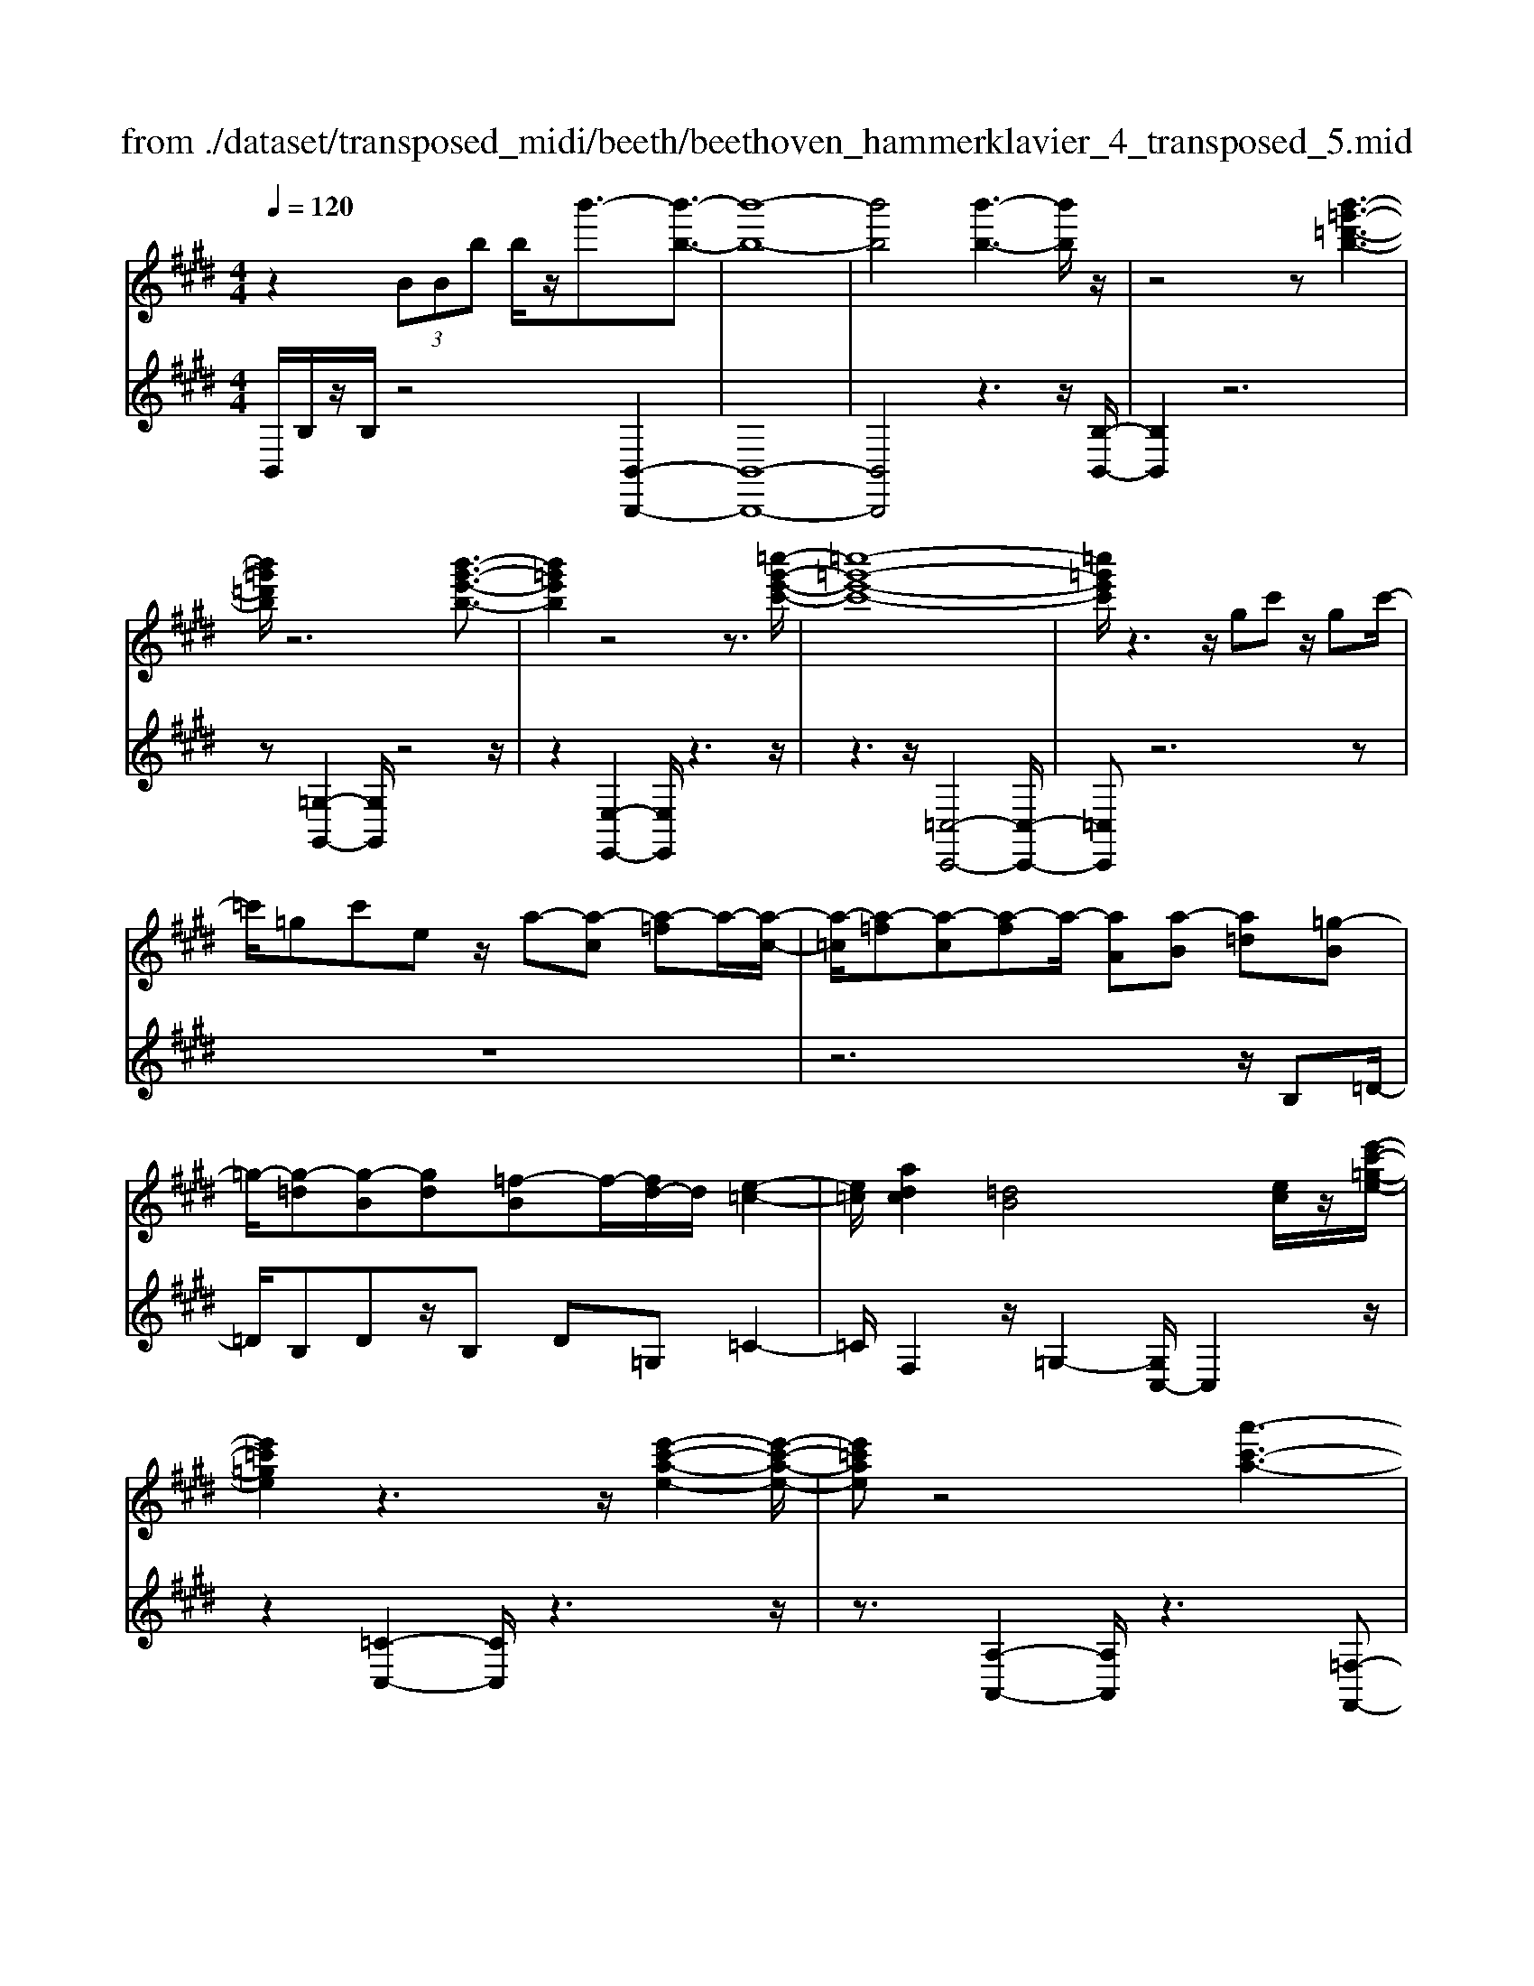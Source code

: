 X: 1
T: from ./dataset/transposed_midi/beeth/beethoven_hammerklavier_4_transposed_5.mid
M: 4/4
L: 1/8
Q:1/4=120
K:E % 4 sharps
V:1
%%MIDI program 0
z2  (3BBb b/2z/2b'3/2-[b'-b-]3/2| \
[b'-b-]8| \
[b'b]4 [b'-b-]3[b'b]/2z/2| \
z4 z[b'-=g'-=d'-b-]3|
[b'=g'=d'b]/2z6[b'-g'-e'-b-]3/2| \
[b'=g'e'b]2 z4 z3/2[=c''-g'-e'-c'-]/2| \
[=c''-=g'-e'-c'-]8| \
[=c''=g'e'c']/2z3z/2 gc' z/2gc'/2-|
=c'/2=gc'ez/2 a-[a-c] [a-=f]a/2-[a-c-]/2| \
[a-=c]/2[a-=f][a-c][a-f]a/2- [aA][a-B] [a=d][=g-B]| \
=g/2-[g-=d][g-B][gd][=f-B]f/2-[fd-]/2d/2 [e-=c-]2| \
[e=c]/2[adc]2[=dB]4[ec]/2z/2[e'-c'-=g-e-]/2|
[e'=c'=ge]2 z3z/2[e'-c'-a-e-]2[e'-c'-a-e-]/2| \
[e'=c'ae]z4[a'-c'-a-]3| \
[a'-=c'-a-]4 [a'c'a]3/2z2z/2| \
z4 =c=d/2-[e-d]/2 e/2=f/2-[=g-f]/2g/2|
a/2-[^a-=a]/2^a/2=a=f/2-[=c'-f]/2c'/2 ^a/2-[a=a-]/2a/2=g/2- [gf-]/2f/2e/2-[f-e]/2| \
=f/2=c'/2=d' e'/2-[f'-e']/2f'/2=g'/2- [a'-g']/2a'/2^a'/2-[a'=a'-]/2 a'/2g'/2-[g'f'-]/2f'/2| \
e'/2-[e'=d'-]/2d'/2=c'/2- [c'^a-]/2a/2=a/2-[a=g-]/2 g/2=f/2-[fe-]/2e/2 d/2-[dc]/2z/2^a/2| \
a/2z/2=d'/2=c'=f'/2-[f'e'-]/2e'/2 ^a'z/2[a'-e'-a-]2[a'-e'-a-]/2|
[^a'-e'-a-]8| \
[^a'e'a]/2[=a'=f'=c'a]3z4z/2| \
z[a'-=f'-=d'-a-]3 [a'f'd'a]/2a/2d/2a/2 ^a/2=a/2d/2a/2| \
^a4- a/2e/2=a/2g/2 a/2e/2a/2=g/2|
f/2a/2f/2=d'/2 =g/2d'/2a/2d'/2 ^a2 A2-| \
^A/2=G/2=c/2B/2 c/2G/2c/2A/2 =Aa2g| \
=f/2a/2f/2a/2 [f'-^a]/2[f'-=a]/2[f'-=d]/2[f'-f]/2 [f'^a-]/2[d'a-]/2[^d'a-]/2[=g'a]/2 [ad-]/2[d'd]/2[=af-]/2[=d'f]/2| \
z/2[a=f-]/2[=d'f]/2[a=g-]/2 [c'g]/2[af-]/2[d'f]/2[ae-]/2 [e'e]/2z3z/2|
z2 z/2[=f'-=d'-a-f-]4[f'-d'-a-f-]3/2| \
[=f'=d'af]z6z| \
z[=f'-=d'-^a-f-]6[f'd'af]| \
z8|
z4 z[=g'-=d'-^a-g-]3| \
[=g'-=d'-^a-g-]3[g'd'ag]/2z4z/2| \
z4 z/2[=g'-d'-^a-g-]3[g'-d'-a-g-]/2| \
[=g'd'^ag]3z2z/2d/2 z/2dd'/2-|
d'/2d'/2-[d''-d'-]4[d''d'-] d'/2[=d''-d'-]3/2| \
[=d''-d'-]3/2[d''^a'-d'a-]/2 [a'-a-]2 [a'a]/2z/2[=a'a]3| \
[g'g]3[=f'f]3 =d'^a| \
az/2g=f=d^A=AGz/2|
z8| \
z8| \
z8| \
z8|
z8| \
z8| \
z8| \
z6 z3/2[G-=F-]/2|
[G-=F-]3[GF]/2[GF]/2 z3/2[GF]2[G-F-]/2| \
[G-=F-]3[cGFF]/2z3/2[cF]2[c-^A-]| \
[c^A]3[cA]/2z[cA]2[f-A-]3/2| \
[f^A]2 [fA]/2z[fA]2[f-d-]2[f-d-]/2|
[fd][fd]/2z[fd]3/2 [bd]3z/2[bgd]/2| \
z[bgd]3/2[d'^a=gd]3/2 z/2z/2[d'agd] [d'agd]3/2z/2| \
z/2[d'-^a-=g-d-]/2[d'-d'a-ag-gd-d]/2[d'agd]z[d'd][d'd]3/2 z[d'-d-]/2[d'-d'd-d]/2| \
[d'd]z/2z/2 [d'd][d'd]2z/2[d'd]z/2[e'd']/2[e'd']/2|
[e'd']/2 (3d'/2e'/2d'/2[e'd']/2 [e'd']/2[e'd']/2 (3e'/2d'/2e'/2 [e'd']/2[e'd']/2[e'd']/2 (3f'/2g'/2f'/2[g'f']/2[g'f']/2[g'f']/2| \
[g'f']/2 (3g'/2f'/2g'/2[g'f']/2 [g'f']/2[c''b']/2 (3b'/2c''/2b'/2 [c''b']/2[c''b']/2[c''b']/2c''/2 [b'a']/2g'/2f'/2e'/2| \
 (3d'/2c'/2b/2a/2g/2 f/2b/2[eBGE] z3/2 (3c/2B/2A/2G/2F/2E/2| \
 (3D/2E/2D/2C/2B,/2 C/2 (3B,/2A,/2G,/2A,/2 G,/2F,/2E,3/2z3/2|
z8| \
z8| \
z8| \
z8|
z8| \
z2 z/2E/2z  (3^a/2b/2a/2[ba]/2[ba]/2 [ba]/2z/2z/2b/2-| \
b3/2z/2 b/2^a/2g/2 (3f/2e/2d/2g2zg/2| \
 (3f/2e/2d/2c/2B/2 e2 z[ed]/2c/2 d/2c/2B/2^A/2|
 (3B/2^A/2G/2F/2G/2 A/2B/2=c/2 (3^c/2d/2c/2B/2c/2d/2 e/2=f/2^f/2g/2| \
[fe]/2d/2c/2B/2 ^A/2B/2A/2G/2  (3F/2G/2A/2B/2=c/2 ^c/2d/2B/2A/2| \
 (3B/2f/2e/2d/2e/2 f/2e/2=d/2 (3^d/2e/2d/2c/2=d/2a/2 g/2f/2=g/2^g/2| \
[=g=f]/2^f/2^g/2f/2 [=dA-]/2[^dA-]/2[eA-]/2[dA-]/2 [^A=A-]/2[cBA-]/2[BA]/2[=fB-]/2 [^fB-]/2[gB-]/2[fB-]/2B/2-|
B/2G/2g- [g-d][ge-]/2ezE/2 z/2e-[e-=c-]/2| \
[e-c-=c]/2[e^c-]/2c zc/2z/2 c'[b-=f-]/2[ba-^f-=f]/2 [a^f]/2[^ac][bf]/2| \
z/2B[a-f-]/2 [a-f=c-]/2[a-c]/2[aB-] [aB-][a-B]/2[ag-B-]/2 [gB]/2[fA][e-G-]/2| \
[eG]/2[d-F-]/2[e-dG-F]/2[eG]/2 B/2z/2=f [^fA-][=c-A-]/2[cB-A-]/2 [B-A]/2[BG]=d'/2|
z/2e/2-[c'-^a-e]/2[c'-a]/2 [c'e-]3/2e/2- [b-e]/2[bf]/2z/2=a[c'e-][=g-e-]/2| \
[=gf-e-]/2[f-e]/2[fd] b'/2z/2d' [a'-f'-]/2[a'-f'=c'-]/2[a'-c']/2[a'b-][^g'-b]/2g'/2=d''/2| \
e'[c''-^a'] [c''e']3/2[b'-g'][b'=f'][b'-c'][b'^f'-]/2[a'-f'c'-]/2[a'c']/2| \
[a'-f'][a'b-]3/2[g'-e'-b]/2[g'e']/2[=g'e'][g-e][c'gE-]/2 [e'E]/2g'/2[g'-^a]/2[g'ba]/2|
[f'b^a]/2[e'b]/2[e'd'ba]/2[f'a]/2 e'/2[d'b-]/2[c'b-]/2[d'b-]/2 [e'b]/2[f'e']/2d'/2c'/2 b/2c'/2b/2=a/2| \
[=g'^gG-]/2[g'G]/2=g'/2[a'-=c']/2 [a'^c'=c']/2[^g'^c'=c']/2[f'^c']/2[f'=f'c'=c']/2 [g'c']/2^f'/2[=f'^c'-]/2[d'c'-]/2 [f'c'-]/2[^f'c']/2[g'f']/2=f'/2| \
=d'/2c'/2d'/2c'/2 b/2[a-=fc]/2[a^f]/2=g/2 a/2g/2f/2e/2  (3d/2e/2d/2=c/2B/2-| \
B/2-[=gB-]/2[aB]/2b/2  (3=c'/2b/2a/2g/2f/2 e/2=d/2[g-G]/2[g-A]/2 [g-^A]/2[gB]/2[=ac-]/2[gc-]/2|
[f=c-]/2[ec]/2=d/2c/2 B/2[e-E]/2[e-=GF]/2[e-^G]/2 [e-A]/2[e-G]/2[eA]/2B/2<c/2[e^c][f-d-]/2| \
[f=d]/2=g[a-=c-]2[ac]/2 [ac][ac] [g-B-]/2[gf-BA-]/2[fA]/2[g-G-]/2| \
[=gG]/2[AF][BG-]/2 [=cG]/2[e=dF-]/2[fA-F]/2[gA]/2 ^g/2a/2b/2 (3a/2=g/2f/2e/2d/2g/2| \
a/2b/2 (3=c'/2^c'/2=d'/2 e'/2d'/2=c'/2b/2 a/2=g/2[d-F]/2[dGF]/2 E/2[c-D]/2[c-E]/2[c-F]/2|
[=c-=G]/2[c^G]/2[B-AF]/2[B=G]/2 [e-^A]/2[e-B]/2[e-c]/2[eB]/2  (3^G/2=A/2^c/2=d/2=c/2 ^c/2d/2c/2[=g-^d]/2| \
[=ge]/2[fe]/2[f-c]/2[f-=d]/2 [f-e]/2[f-d]/2[f=c]/2^c/2 [e-d]/2[a-e^dc]/2[a-e]/2[a-f]/2 [ae]/2=d/2e/2f/2| \
[=gf]/2g/2=f/2^f/2 [b-=f]/2[b^f]/2g/2f/2 [bed]/2[af]/2e/2^G/2 A/2B/2A/2[=g-=dc]/2| \
[=ge]/2=d/2[g-c]/2[gd]/2 [f-e]/2[fd]/2[dc]/2[ge]/2 =f/2[c''^f]/2[d''c''e]/2[d''c''^d]/2 [=d''e]/2[d''c''ed]/2[c''A]/2d/2|
=d''2 z[d''c''c]/2[b'd-]/2 [a'd-]/2[=g'd-]/2[f'd]/2b'2z/2| \
[b'^A]/2=a'/2[=g'B-]/2[f'B-]/2 [e'B]/2=d'/2g'2z/2[g'a-]/2 [f'a]/2[e'g-]/2[f'g]/2[e'e-]/2| \
[=d'c'e-e]/2[d'e]/2c'/2b/2 a/2b/2c'/2 (3d'/2^d'/2e'/2f'/2e'/2=d'/2 e'/2f'/2=g'/2^g'/2| \
 (3a'/2b'/2a'/2=g'/2f'/2 e'/2=d'/2[e'g] z[g-e-]2[ge]/2[g-B-]/2|
[=gB]/2[gB][f-A-]/2 [fe-AG-]/2[eG]/2[=dF] [cE][dF] ^d/2 (3e/2f/2g/2a/2| \
b/2=c'/2b/2a/2 =g/2f/2e/2[ac][g-B-]/2[gf-BA-]/2[fA]/2 [eG][dF]| \
[e=G]^G,/2A,/2  (3B,/2C/2=D/2E/2=F/2 E/2D/2C/2B,/2 A,/2^A,/2 (3B,/2C/2D/2| \
E/2F/2=G/2F/2 E/2=D/2C/2B,/2 [a-=f-]/2[ag-fe-]/2[ge]/2[fd][e=c][d-B-]/2|
[=dB]/2[e=c][=g'^a][=f'-=a-]/2[f'e'-ag-]/2[e'g]/2 [d'f][^c'e] [d'f]2| \
[=f'-=d'-]3/2[f'e'-d'c'-]/2 [e'c']/2[^a-=g-]2[ag]/2z/2[ag]2[=a-f-]/2| \
[a=g-=fe-]/2[ge]/2[f=d] [ec][fd] [ge][af]2[a-f-]/2[a-af-f]/2| \
[a-=f-]2 [af]/2[=ge]2[f=d][e-=c-]/2 [ed-cB-]/2[dB]/2[ec]|
[=f=d][=g=c] [a-c][aB] [g-c-]/2[g-dc]/2[g-c]/2[g-gB]/2 [gd]/2[ec-]/2[cE]/2G/2| \
=c/2e/2c/2[=fB]/2 A/2[=gB][=dc]/2 e2 z/2c'/2b/2a/2| \
b=c'/2=d'/2- [d'-b]/2[d'-B]/2[d'-=gd]/2[d'-b-]/2 [b'd'b]/2[a'c'-]/2[g'c']/2[f'd'-][g'd'-]/2[a'd']/2[d'-b-]/2| \
[=d'b-]3/2[bb]/2 a/2=g/2f/2e/2 d/2=c/2[bB]/2z/2 c'/2z/2d'/2-[d'-d]/2|
[=d'-e]/2[d'-f]/2[d'bg-]/2[age-]/2 [ge]/2[a-e]/2a3/2=c/2c''/2[b'd]/2 a'/2[g'e-]/2[=f'e'e-]/2[d'e-]/2| \
[=c'-e-e]/2[c'-e]/2[c'c-] c/2c'/2b/2a/2 g/2=f/2e/2=d/2 [c'c]/2d'/2z/2e'/2-| \
e'2 c'/2b/2a/2a'/2 =f'/2[e'=d']/2z/2[d''b']/2 a'/2g'/2d''-| \
=d''3/2d'/2 =c'/2b/2d'/2 (3b/2a/2g/2b/2e/2^d/2 e/2e'/2b/2^a/2|
b/2b'/2e'/2d'/2  (3e'/2e''/2=d''/2=c''/2b'/2 c''2 z2| \
z2 a/2[=gB]/2z/2[^g'=fA]/2 z/2[e=G]/2z/2[a'-=dF]/2 a'/2-[a'-=cE]/2a'/2-[a'-f-A-]/2| \
[a'=f-A-][fA]2z2[fA]/2z/2 [e=G]/2z/2[e'=dF]/2z/2| \
[=cE]/2[=f'-B=D]/2f'/2-[f'-AC]/2 f'/2-[f'd-F-]3/2 [dF]2 z2|
[=d=F]/2z/2[=cE]/2z/2 [e'BD]/2z/2[cE]/2z/2 [f'-BD]/2[f'-AC]/2f'2-f'/2e'/2-| \
e'3/2=d'4-d'3/2d''-| \
=d''3/2z=c''/2z3/2b'/2z3/2a'/2z| \
g'/2z3/2 [=dB]/2z/2[=cA]/2z/2 [BD]/2z/2[cE]/2[BD]/2 z/2[AC]/2z/2[GB,]/2|
z/2[A=C]/2z/2[BG]/2 z/2[cA]/2[=dB]/2z/2 [ec]/2z/2[fA]/2z/2 [gB]/2z/2[ac]/2z/2| \
[b=d]/2[=c'e]/2z/2[^c'=f]/2 z/2[d'b]/2z/2[e'=c']/2 z/2[f'd']/2z/2[e'c']/2 z/2[d'f]/2[c'e]/2z/2| \
[a=d]/2z/2=c/2z/2 [=gB]/2z/2A/2z/2 [fG]/2F/2z/2A2-A/2-| \
A3z/2[e'd'=g]/2 [e'd'f]/2d'/2[e'd'b]/2[e'd']/2 [e'a]/2[e'd']/2[d'g]/2[e'd']/2|
[e'd'f]/2e'/2[e'd'=c']/2d'/2 [d'^c'f]/2[e'-a]/2[e'-b]/2[e'-ba]/2 [e'-ba]/2[e'-a]/2[e'-ba]/2[e'-ba]/2 [e'-b]/2[e'-ba]/2[e'-a=g]/2[e'a]/2| \
[e'=g]/2z/2[=d'f]/2z/2 [=c'e]/2z/2[bd]/2z/2 [ac]/2z/2[gB]/2z/2 [c'-a]/2c'/2-[c'-A]/2[c'-B]/2| \
=c'/2-[c'-c]/2c'/2=d/2 z/2e-[c'e]/2 z/2[bd]/2z/2[ac]/2 [=gB]/2z/2[^c'^a-]/2[g'a-]/2| \
[e'^a-]/2[c'a]/2a/2e'/2 c'/2a/2 (3=g/2c'/2a/2 g/2[fe-]/2[c'e-]/2[ae-]/2 [fe-]/2[ge-]/2[e'e-]/2[c'e-]/2|
[^ae-]/2[f-e]3/2 f/2z3/2 e'3-e'/2[cE-]/2| \
[=dcE-]/2[dE-]/2[dcE-]/2[dcE-]/2 [cE-]/2[dcE-]/2[dcE-]/2[dE-]/2 [dcE-]/2[dcE]/2[B-F] [a-B]a-| \
a2- a/2 (3F/2=G/2F/2[GF]/2 G/2[a'-GF]/2[a'-GF]/2[a'-F]/2 [a'-GF]/2[a'-GF]/2[a'-G]/2[a'GF]/2| \
[=gfA-]/2[fA-]/2[gfA-]/2[gfA-]/2 [gA-]/2[gfA-]/2[gfA]/2[f^A-]/2 [gfA-]/2[gfA-]/2[gA]/2[e-B-]/2 [g-e-B]/2[g-e]g/2-|
=g2- g/2z/2[g'-FE]/2[g'-FE]/2 [g'-E]/2[g'-FE]/2[g'-FE]/2[g'-F]/2 [g'-FE]/2[g'-FE]/2[g'-E]/2g'/2-| \
[=g'eG-]/2[fG-]/2[feG-]/2[feG-]/2 [eG-]/2[feG-]/2[feG-]/2[fG-]/2 [feG-]/2[feG-]/2[eG]/2[fec-]/2 [fec-]/2[fc-]/2[fec-]/2[fec]/2| \
e/2[feB-]/2[feBA-]/2[fA]/2 [e=G-]/2G/2b2-b/2agf/2-| \
f/2[=fc][^f=d][a-^d-]/2[a=g-e-d]/2[ge]/2 [fA][eG-] [dG][eG-]|
[A-=G-]/2[A-GF-]/2[A-F]/2A/2 =d'/2c'/2b/2a/2 e/2[c'f]/2g/2[d'-f]/2 [d'AF]/2d/2f/2f'/2| \
[e'=g]/2=d'/2[c'a-]2[d'af]/2a/2 d'/2f'/2z/2g'/2 z/2a'3/2-| \
[a'F]/2f/2[e=G]/2=d/2 [cA-]2 [d-A]/2[d-FE]/2[d-D]/2[dF-]/2 [dF]/2f/2b/2d'/2| \
b/2[e'a]/2=g/2[f'-f-]2[f'-f=d]/2 [f'-c]/2[f'B]/2d/2-[d'd-]/2 [c'd-]/2[b^ad]/2f/2[be]/2|
=d/2d'/2z/2e'/2 z/2f'/2-[f'-f]/2[f'-^ag]/2 [f'-b-]/2[f'd'b-]/2[c'b-]/2[bb]/2 ^d'/2z/2e'/2z/2| \
f'/2-[f'-gf]/2[f'-^a]/2[f'-b-]/2 [f'd'b-]/2[c'b]/2b/2e'/2 z/2f'/2>=g'/2b/2 c'/2d'/2e'/2e'/2-| \
[e'-=c']/2[e'b]/2[d'-a]/2d'/2- [d'-b]/2[d'c'-]/2[d'c'-]/2[f'c'-]/2 [=g'c']/2a'/2-[a'-a]/2[a'-g]/2 [a'f]/2b/2 (3e'/2d'/2^c'/2| \
b/2a/2g/2f/2 [ge-]/2[be-]/2[=c'e-]/2[=d'e-]/2 [^c'e]/2 (3e'/2d'/2c'/2b/2 a/2[gA-]/2[fA-]/2[e-A]/2|
[e-c]/2[e-=d]/2[ee]/2[aA]/2 =g/2f/2e/2d/2 c/2B/2[cA-]/2[eA-]/2 [fA-]/2[gfA-]/2[f'A]/2e'/2| \
=d'/2c'/2b/2a/2 =g/2[f-A]/2[f-c]/2f/2- [fd][c'e] [d'-f][d'-g-]/2[d'-a-g]/2| \
[=d'a-]/2[f'a][=g'-g]/2 [g'-b]/2[g'-a]/2[g'g]/2f/2  (3e/2d/2=c/2[dB-]/2B/2- [fB-]/2B/2-[g-B]/2g/2-| \
[=g-=c]/2[g=d-][^ad-][b-d]/2b/2[c'-e-][e'c'e-]/2[d'e-]/2[c'e]/2 b/2=a/2g/2=f/2|
[e-=G]/2e/2-[e-B]/2[e=c-][=fc-][g-c]/2 g/2-[g-=d-]/2[g-e-d]/2[ge]/2 [e'c'-][f'-c']/2[f'^g]/2| \
=g/2=f/2e/2 (3c/2=c/2^A/2[c^G-]/2G/2-[eG-]/2 G/2-[f-G]/2f/2-[f-A][fc-]/2[=gc-]| \
[g=c][^a=g] c'/2z/2e'/2z/2 =f'2- f'/2g'/2z/2^g'/2| \
z/2^a'/2z/2=c''z/2c' z4|
z/2=c'2^a3-a/2 =g3/2-[^g-=g]/2| \
g3z/2=g3-g/2=f-| \
=f/2-[f-f]/2f3/2f3/2- [f=c-]/2c3/2 g2| \
=g3/2-[g=c-]/2 c/2z[=f'e']/2  (3e'/2f'/2e'/2[f'e']/2[f'e']/2 z/2z/2f'-|
=f'z/2f'/2 d'/2c'/2=c'/2 (3^a/2c'/2^c'/2d'/2c'/2=c'/2 a/2g/2 (3=g/2^g/2a/2| \
g/2=g/2=f/2d/2  (3=d/2^d/2c/2=c/2d/2 f/2g/2^g/2 (3^a/2c'/2^c'/2d'/2f'/2d'/2| \
=d'/2c'/2 (3=c'/2^a/2=a/2 ^a/2c'/2a/2=a/2 g/2 (3=g/2=f/2^d/2f/2 g/2^g/2=g/2^g/2| \
 (3^a/2=c'/2a/2c'/2^c'/2 zc'3/2-[c'g]/2a/2=c'/2 ^c'/2d'/2=f'/2z/2|
=f'3/2z/2 =c'/2 (3^c'/2d'/2f'/2=g'/2 ^g'/2zg'3/2 (3=g'/2^g'/2=g'/2| \
 (3g'/2=g'/2^g'/2[g'=g']/2 (3g'/2^g'/2=g'/2[^g'e-]/2e/2z[=c'-e]/2[c'-=fe]/2[c'fe]/2 [^a-fe]/2[a-f]/2[afe]/2[fe]/2| \
[=g-=fe]/2[g-e]/2[g-fe]/2[^a-gf-]/2 [af-]f/2-[^g-f]3/2[g-=c]3/2g/2-[g-A-]| \
[g^A-]/2[=g-A]2[g-G]3/2 [gA]3/2z/2 [=f-^G]3/2[f-=G-]/2|
[=f-=G]3[fF]2[^A-F-]/2[A^G-F-]/2 [GF]/2[=GF-][^G-F]/2| \
[G=G-=C-]/2[GC-]/2[^G-C]/2G/2 [^AG-][B-G]/2[c-B=G-]/2 [c-G]c/2-[cC]3/2c'-| \
=c'/2z/2[^ag]/2[ag]/2  (3g/2a/2g/2[ag]/2[ag]/2 a/2[=f-G-]/2[fB-G-]/2[BG]/2 [c-=G]3/2[c-C-]/2| \
[=c-C]c/2c/2>=d/2e/2=f/2=g/2 ^g/2^a/2c'/2^c'/2 z/2c'3/2|
z/2[c'=c']/2[^c'=c']/2 (3c'/2^c'/2=c'/2[^c'=c']/2[^c'=c']/2^c'/2 g3/2-[g=f-G]/2 [f-^AG]/2[f-AG]/2[f-AG]/2[f-A]/2| \
[=f-^AG]/2[fAG]/2[c-=G-]3/2[cAG]/2=c/2^c/2 d/2f/2 (3g/2G/2^G/2 [=g-A]/2[g-=c]/2[g^c]/2d/2| \
c/2 (3d/2=f/2=g/2^g/2 ^a/2A/2=c/2[a-^c]/2 [a-d]/2[a=gf]/2c'/2=c'/2 a/2^g/2 (3=g/2f/2^c/2| \
=c/2[=f-^A]/2[f-G]/2[f=G]/2 F/2 (3a/2^g/2=g/2f/2 d/2^c/2A/2^G/2 [c-=G]/2[c-FD]/2[cC]/2[=c-^G]/2|
[=c-=G]/2[c=F]/2 (3D/2^C/2=C/2 c/2^c/2d/2f/2 g/2^g/2[d-=c^A]/2[d-G]/2 [d=G]/2F/2D/2d/2| \
 (3=f/2=g/2^g/2^a/2=c'/2 [f-^c]/2[f-=c]/2[fA]/2[G=G]/2 F/2f/2g/2[^g^c-]/2 [ac-]/2[=c'^c]/2[c'-c'a]/2[c'-g]/2| \
[c'=g]/2=f/2d/2 (3c/2c'/2d'/2[f'c'-]/2[g'c'-]/2[^g'c']/2 ^a'/2[=c''c'-]/2[a'g'c'-]/2[=g'c']/2 f'/2d'/2z| \
d'3/2[g'g-]/2 [=g'^g-]/2[=f'g]/2d'/2[c'=c']/2 zc'3/2z3/2|
z3/2 (3g/2^a/2=c'/2^c'/2d'/2e'/2 =f'/2d'/2 (3c'/2=c'/2a/2 g/2^c'/2=c'/2a/2| \
 (3g/2f/2=f/2^a/2g/2 =g/2f/2d/2=d/2 [c-A^G]/2[c-=G]/2[c-F]/2[c-^D]/2 [c-=D]/2[c-A]/2[c-^G]/2[c-G=G]/2| \
[c=c-^A-]/2[c-A]3/2 c/2-[c-=G]/2[cA^G]/2[cG-]2[=f-G]3/2f/2-[f-G]/2| \
[=f-F]/2[f-B]/2[f=c-] c/2G/2c/2[=d-B]/2 [d^A]/2[^c-E]/2[cA]/2[=c-G^D]/2 [c-E-][cA-E]/2A/2|
E-[E-C-]/2[E-C^A,-]/2 [EA,-]/2[E-A,]/2E/2-[E=C-]/2 [=DC-]/2[^D-C]/2[D-C-B,]/2[=GDC-]/2 [^G-C]/2[G-^C]/2[GD-]/2[=GD-]/2| \
[G-D]/2[G-=F-E]/2[GF-B,]/2[F=C-]/2 [C-=G,]/2[C^G,-]/2[CG,-]/2[^C-A,G,]/2 [C-^A,-]/2[DCA,-]/2[F-A,]/2[F-=C]/2 [F^C-]/2[EC-]/2[F-C=C]/2[F-^C-]/2| \
[A=FC-]/2[^A-C]/2[A-D]/2[AF-]/2 [c-=cF-]/2[^c-FE]/2[cD-]/2D/2- [=d^D]d/2-[d-A][d=G][c-D-]/2| \
[cD-]/2[=c-D]/2[cE] =F-[cF-] [A-F]/2[AF-D-]/2[F-D]/2[F^C]f^f/2-|
[f-c][f^A] [=f^F-][d-F]/2[d=G-]/2 G/2^G-[d-G-]/2 [d=c-G-]/2[cG]/2[G-F]| \
[G-=F]/2[G^F]/2g/2[f=f-]/2 f2 z/2^a3/2 a/2g/2^f-| \
f/2=g=c'3/2c'/2^a/2 ^g2- g/2=f/2^c'-| \
c'/2c'/2[b^a-]/2a/2 c'=c' ^c'/2-[f'-c']/2f'/2z[=fd]/2 (3d/2f/2d/2|
[=fd=c-]/2[fdc-]/2[fc]/2[fd]/2 ^c2 z/2c/2d/2f/2  (3^f/2g/2^a/2=f-| \
=fz [^f=f]/2g/2^a/2=c'/2 ^c'/2g2z/2g/2a/2| \
 (3=c'/2^a/2c'/2^c'/2d'/2 =d'/2^d'/2 (3=f'/2^f'/2=f'/2 d'/2c'/2=c'/2=a/2  (3g/2^a/2c'/2a/2g/2| \
f/2=f/2 (3d/2c/2d/2 f/2^f/2g/2a/2  (3^a/2c'/2=c'/2a/2g/2 ^c'/2=c'/2^c'/2=g/2-|
=g[f-d] [f-A-]/2[f-=c-A]/2[f-c]/2[fd-][=f-d]/2f/2-[f^c-]/2 [g-c]/2g/2^g| \
[^a-c-]/2[=c'-a^c]/2=c'/2^c'2-c'/2 =c'a ^c'/2[=c'c-]/2c| \
z3^a/2g/2 G3/2z2z/2| \
=f'/2d'/2=c'/2g/2 =g/2[fe-G]/2[e-^F]/2[eG]/2 A/2[d-^A]/2[d-=A]/2[d-c^A]/2 [d-^c]/2[d=c]/2[=fA]/2^G/2|
 (3=g/2f/2g/2^g/2^a/2 =a/2^a/2 (3=c'/2^c'/2=c'/2 a/2g/2=g/2e/2  (3d/2=f/2^f/2=f/2d/2| \
c/2=c/2 (3^c/2d/2=f/2  (3^f/2g/2f/2 (3g/2f/2g/2 [gf]/2[gf^A]/2[gf=c]/2[=f^c]3/2d/2f/2| \
[=fd]/2[fd]/2[fd]/2d/2 [fdA=G]/2[f=d^A-]/2[fA-]/2[dA]/2 A/2[^dc]/2[dc]/2 (3c/2d/2c/2[dc]/2[dcF]/2[dG]/2| \
[=cG-]/2[dcG-]/2[GG]/2c/2 ^A/2c/2 (3^c/2d/2=f/2 [f'-=g]/2[f'=a]/2^a a'/2>A/2^G/2A/2|
=c/2^c/2d/2[d'-=f]/2 [d'=g]/2^g/2-[g'-g]/2g'/2 G/2^F/2G/2 (3A/2B/2c/2[c'-d]/2[c'=f]/2^f/2-| \
f/2f'-[f'^a]/2 b/2c'/2=d'/2-[d'A]/2 B/2[d-c]/2[ed-]/2[fd-]/2 [gd]/2=a/2-[a-c]/2[ae]/2| \
[=dc]/2B/2A/2G/2 [aA-]/2[gA-]/2[feA-]/2[aA-]/2 [eA-]/2[aA-]/2[gA]/2 (3f/2e/2d/2c/2[c'-a]/2[c'-g]/2| \
[c'-f]/2[c'e]/2g/2-[=d'bg-]/2 [c'g]/2b/2a/2g/2 [fe-B]/2[e-c]/2[e-B]/2[e-A]/2 [e-G]/2[e-F]/2[e-AG]/2[eB-]/2|
[fB-]/2[gB-]/2[aB]/2b/2- [b-=dc]/2[b-^d]/2[be-]/2[c'e-]/2 [=d'e-]/2[^d'e]/2[e'-f]/2[e'-g]/2 [e'-a]/2[e'=d'b]/2[c'a]/2[bg]/2| \
a/2f'z/2 =d/2 (3e/2d/2e/2[ed]/2 [ed]/2 (3d/2e/2d/2[be]/2 c'/2d'/2e'/2f'/2| \
g'/2a'/2 (3^a'/2b'/2c''/2 =d''e'' z[d'c']/2[d'c']/2  (3c'/2d'/2c'/2[d'c']/2[d'c']/2| \
=d'/2<a/2 (3b/2c'/2d'/2 e'/2f'/2=g'/2^g'/2 a'/2 (3b'/2=c''/2^c''/2[d''e']/2 d'/2c'/2b/2[b-a]/2|
[b-g]/2[b-f]/2[b-ed]/2[b-e]/2 [b-B]/2[b=d]/2c/2e'/2 f'/2g'/2[a'e'-]/2[a'g'e'-]/2 [b'e'-]/2[c''e'-]/2[b'e'-]/2[c''e'-]/2| \
[=d''e']/2e''/2>d'/2c'/2 [c'-b]/2[c'-^a]/2[c'-=g]/2[c'-f]/2 [c'-=f]/2[c'-^f]/2[c'ec]/2d/2 z/2f'/2a'/2[b'f'-]/2| \
[c''f'-]/2[=d''f'-]/2[c''f'-]/2[b'a'f']/2 [g'=c'-]/2[f'c']/2[=f'^c'] g/2z/2z/2C/2 z/2z/2z/2c'/2| \
z/2z/2z/2F/2 z/2z/2f'/2z/2 z/2z/2G/2z/2 z/2g'/2z/2e/2-|
e/2c/2z/2z/2 c''/2z/2z/2z/2 =g/2z/2z/2[d''d']/2 z/2[b'b]/2z/2[^g'g]/2| \
z/2[d'd]/2z/2[bB]/2 [gG]/2z/2[dD]/2z/2 [=dGD]/2z/2[d'gd]/2[^d'=gd]/2 z3/2[d''^a'g'd']/2| \
z8| \
z3d3/2-[dc-]/2c3/2=c3/2-|
=c/2^c2d3/2- [dG-]/2G3/2 [^AG]2| \
[=cF]2 [^c-=F-]3/2[c-=G-F]/2 [cG]3/2[=c^G-]2[^A-G-]/2| \
[^A-G]3/2[A-=G-]3/2[d-AG-]/2[d-G-]3/2[d-=A-G]/2[d-A]3/2[d-^A-]| \
[d-^A][d=c-]3/2[=fc-]2[=g-cA-]/2[gA]3/2[^g-G-]3/2|
[gG-]/2[d-G-]3/2 [dc-^A-G]/2[cA]3/2 [=c-D]2 [cE-]3/2E/2| \
[^A-=F-]3/2[A-=G-F]/2 [A-G]3/2[A^G]2[ad]2[g-f-]/2| \
[g=f-]3/2[=g-f]3/2[^g-=gd-]/2[^gd]3/2[^ac]2[d-=c-]| \
[d=c][=f-^c-]3/2[^f-=fd-c]/2[^fd]3/2[g-G]2[g^A-]3/2|
[=g-=c-^A]/2[g-c]3/2 [g^c-]3/2c/2- [=f-c]3/2f/2 [d-=c-]2| \
[d-=c-]3/2[d^c-=c^A-]/2 [^cA]3/2[=c-G-]3/2[cA-G-]/2[A-G-]3/2[A-G=G-]/2[A-G-]/2| \
[^A=G-]/2G/2-[d-G]3/2d/2-[d=A-]3/2[=cA-]2[=f-A-]3/2| \
[=f-A]/2[f^A]2a3/2- [ag-]/2g3/2 =g2|
=c'2 ^a3/2-[ag-]/2 g3/2d'2^c'/2-| \
c'3/2=c'3/2-[c'a-=f-]/2[af]3/2[c'd]2[f-^c-]| \
[=fc][d-=c-]3/2[f-d=d-c]/2[fd]3/2[=g^d]2[^g-f-]3/2| \
[^a-g=g-=f]/2[a-g]3/2 [ad]2 [^gB]2 [=g-A-]3/2[gf-A^G-]/2|
[=f-G-]6 [fG]z/2[d-=G-]/2| \
[d-=G-][f-dA-G]/2[fA]3z/2[=f^A]2[g-c-]| \
[=gc]3[^g-=c-]3/2[a-g^c-=c]/2[a-^c]3/2a3/2-| \
a/2g2-g/2z/2=g2-g/2- [gf-]/2fz/2|
z[b-ed]/2[b-d]/2 [b-ed]/2[ba-ed]/2[a-e]/2[a-d]/2 a/2g2a-[a-e]/2| \
[ad]/2[b-c]/2[b-B]/2[b-A]/2 [bG]/2[=f-c-]3/2 [^f-=fc]/2^f/2-[f-c]/2[fB]/2 [g-A]/2[g-G]/2[g-F]/2[g=F]/2| \
[=fG-]G c3/2-[cB-]/2 B3/2^A2B/2-| \
B3/2c3/2-[cF-]/2F3/2[fG]2[e-^A-]|
[e^A][d-B-]3/2[e-dc-B]/2[ec]3/2[fd]2[B=A]f/2-| \
f/2-[e'd'f-]/2[d'f]/2[e'd'b-]/2 [e'b-]/2[e'd'b-]/2[e'd'=c'-b]/2[d'c']/2 e'/2z/2e'/2d'/2 ^c'/2b/2a/2g/2| \
z (3E/2=D/2C/2 B,/2A,/2G,/2zc'/2b/2a/2 g/2f/2e/2z/2| \
z/2[FE]/2=D/2C/2 B,/2^A,/2z b/2a/2=g/2f/2 e/2^d/2z/2D/2|
C/2=C/2A,/2G,/2 F,/2zg'/2 f'/2e'/2d'/2^c'/2 =c'/2z/2G/2=G/2| \
F/2E/2D/2C/2 za/2g/2  (3f/2e/2d/2c/2B/2 ^A/2[e-G]/2[eF]/2E/2| \
D/2C/2B,/2^A,/2 G,/2F/2E/2 (3D/2C/2B,/2A,/2[E-G,]/2[EF,]/2 A,/2C/2E,| \
z[B^A]/2 (3A/2B/2A/2[BA]/2B/2A/2 z/2B2zB/2|
 (3^A/2G/2F/2E/2D/2 G2 zG/2F/2 E/2 (3D/2C/2B,/2E/2-| \
E3/2ze/2d/2c/2 d/2c/2B/2^A/2 B/2A/2 (3G/2F/2G/2| \
^A/2B/2=c/2^c/2 d/2c/2B/2c/2 d/2e/2=f/2^f/2 g/2f/2[=a-g]/2[af]/2| \
[ed]/2F/2 (3G/2F/2G/2 [GF]/2 (3F/2G/2F/2 (3G/2F/2G/2E2zE/2|
F/2G/2A/2[BG]/2 [cF]/2[A-E]/2[A-D]/2[A-C]/2 [AB,]/2E-[GE-]/2 [AE]/2B/2c/2[dE-]/2| \
[eE-]/2[c-E]/2[c-F=F]/2[c-G]/2 [cA-]/2A/2-[BA-]/2[cA]/2 d/2c/2[dA-]/2[eA-]/2 [^fA-]/2[eA]/2[f^A-]/2[gA-]/2| \
[a^A-]/2[gA]/2[fB-]/2[gB-]/2 [=aB-]/2[g=gB-]/2[fB-]/2[eB-]/2 [dB-]/2[cBA-]/2[dA]/2[e^G-]/2 [dG-]/2[cG-]/2[B-G]/2[BF-]/2| \
[=c'F]/2^c'/2b/2a/2 g/2f/2e/2d/2  (3e/2d/2c/2B/2c/2 d/2e/2f/2=g/2|
g/2f/2[ge-]/2[^ae]/2 b/2c'f/2  (3g/2a/2b/2c'/2d'/2 e'/2f'/2d'/2c'/2| \
b/2a/2g/2^a/2 =c'/2^c'/2d'/2e'/2 f'/2 (3g'/2e'/2d'/2c'/2 b/2=a/2b/2c'/2| \
d'/2e'/2f'/2g'/2 a'z [gfd-]/2[fd-]/2[gfd-]/2[gd]/2 [gfA-]/2[fA-]/2A/2-[fe-AG-]/2| \
[e-G]/2[e=G][ec-]/2 [fec-]/2[fc-]/2[fec]/2[eG-]/2 [feG-]/2G/2-G/2[dF][=d=F][edB-]/2|
[=dB-]/2[edB-]/2[edB=F-]/2[eF-]/2 [dF-]/2F/2[dc-E-]/2[c-E]/2 [c^A]z3| \
c^A Bz2z/2d=c^c/2-| \
c/2z3e/2- [ec-]/2c/2d [f-d]/2[fB]/2[b-c]/2[b-d]/2| \
[b-e]/2[bd]/2[g-e]/2[gB]/2 [f-c]/2[f=c]/2[e-^c]/2[eF-]/2 [d-F]/2d/2=d [c'-c]/2[c'-^d]/2[c'-=f]/2[c'-^f]/2|
[c'-=g]/2[c'^g]/2[b-a]/2[b-bg]/2 b/2a[g-=c]/2 [g^c]/2[f-=d]/2[fc]/2=f^f[b-^d]/2| \
[be]/2d/2c/2[a-B]/2 [a-c]/2[a-d]/2[a-e]/2[a-=f]/2 [a^f]/2[a-g]/2[af]/2a/2- [ag-]/2g/2[f-^A]/2[fB]/2| \
[e-c]/2[eB]/2d e=F/2^F/2 =F/2D/2C/2D/2 F/2^F/2=G/2^G/2| \
A/2[f-GF]/2[fG]/2^A/2 B/2[e-=c]/2[e-^c]/2[e-=d]/2 [e-c]/2[e-B]/2[eA]/2[e-=G]/2 [eF]/2^d/2e/2d/2|
c/2B/2c/2d/2 e/2=f/2^f/2 (3g/2f/2e/2f/2g/2a/2 ^a/2b/2c'/2b/2| \
[=fc-]/2[gc]/2[aB]/2b/2 [fB-]/2[^fB]/2[gA]/2f/2 [gG-]/2[aG]/2[bF]/2a/2 d/2f/2g/2a/2| \
^a/2b/2c'/2 (3b/2d'/2e'/2f'/2e'/2[=c'=a-]/2 [^c'a]/2[d'g]/2c'/2[=d'g-]/2 [^d'g]/2[e'f]/2d'/2[=f'e-]/2| \
[f'e]/2[g'd]/2f'/2[^ag-]/2 [=c'g]/2[^c'f]/2=c'/2[=d'^c'f-]/2 [^d'fe]/2c'/2[e'g-]/2[=f'g]/2 [^f'=a]/2e'/2[=d'g-]/2[^d'g]/2|
[e'f]/2d'/2[=g'^a-]/2[^g'a]/2 [=a'b]/2g'/2[=f'a-]/2[g'^f'ag]/2 e'/2=g/2^g/2f/2 e/2[=f-=d]/2[fG]/2[^fc]/2| \
^A/2[e-G]/2[eA]/2[dA=G]/2 [g-e]/2[gA]/2[^gd]/2=c/2 [f-=A]/2[fc]/2[eG]/2^c/2 [a-e]/2[ad]/2[^aec]/2[=c'-=g]/2| \
[=c'f]/2[^c'=g]/2e/2[ec^A]z[b'a'g'-e'-]/2 [a'g'-e'-]/2[b'a'g'-e'-]/2[b'a'g'-e'-]/2[b'g'-e'-]/2 [a'g'-e'-]/2[g'e']/2[c''-a']/2c''/2-| \
c''[b^a]/2a/2 [c''ba]/2[b'a'ba]/2[=g'b]/2[f'a]/2 [e'^g]/2[b-a]/2b/2-bd''/2>b/2a/2|
g/2f/2e/2d/2 g-g b'/2-[b'g]/2f/2e/2 d/2c/2B/2e/2-| \
e/2-[g-e-]/2[g'-ge]/2g'/2 f'e' =f'^f' z/2e'3/2-| \
e'z/2e'b/2c'/2d'/2  (3e'/2=f'/2^f'/2g'/2f'/2 e'/2d'/2c'/2b/2| \
g'z f'2- f'/2f'c'/2 d'/2e'/2f'/2=g'/2|
[a'g']/2g'/2f'/2e'/2 d'/2c'/2b' za'2-a'/2a'/2-| \
a'/2e'/2f'/2g'/2 a'/2^a'/2 (3b'/2c''/2b'/2 a'/2b'/2=c''/2b'/2 g'/2=a'/2b'/2a'/2| \
 (3f'/2=g'/2a'/2g'/2=f'/2 ^f'/2g'/2f'/2a/2 z/2=c''[bf-c-]/2 [baf-c-]/2[af-c-]/2[bf-c-]/2[af-c-]/2| \
[gf-=c-]/2[afc-]/2[g-c] [g-B-E-]/2[ge-BE]/2e/2g/2 a/2b/2^c'/2d'/2 e'/2<b/2G|
gb/2c'/2 d'/2e'/2f'/2g'/2<c'/2Aac'/2d'/2e'/2| \
 (3=f'/2^f'/2g'/2a' ^a'>b' =a'/2g'/2f'/2e'/2  (3d'/2c'/2b/2c'/2b/2| \
a/2g/2a/2b/2 ^a/2bz2z/2 =Fz| \
[ba]/2[ba]/2 (3a/2b/2a/2 [ba]/2z/2z/2c'2z/2 c'/2b/2a/2g/2|
f/2=f/2^f3/2-[fc-]/2c/2-[fc-]/2 [ec]/2[dF-]/2[cF-]/2[BF-]/2 [^AF]/2 (3G/2F/2E/2D/2| \
dG/2F/2 E/2D/2 (3C/2B,/2^A,/2 G,/2F,/2E,/2z=a/2 (3g/2f/2e/2| \
d/2c/2B/2A/2 G/2F/2<f/2F/2 E/2D/2C/2B,/2 A,/2G,/2 (3F/2E/2D/2| \
[gG-]/2[fG]/2b/2a/2 g/2 (3f/2e/2d/2c'/2 b/2a/2g/2[e'g-]/2 [d'g-]/2[c'g-]/2[ba-gc-]/2[ac]/2|
f (3d''/2e''/2d''/2 [e''d''f'-]/2[e''d''f']/2e''/2[d''b'-]/2 b'/2e''-[e''g']z/2e''/2d''/2| \
c''/2b'/2a'/2[c''-g'A-]/2 [c''A]/2c'[d'c']/2 c'/2[c''b'd'c']/2[a'd'c']/2[g'd'c']/2 [f'd']/2[e'd'c']/2[a'-d'c']/2[a'-c']/2| \
[a'-=d'-]/2[a'^d'-=d']/2^d'/2a'/2 g'/2f'/2g'/2[f'^A-]/2 [e'd'B-A]/2[e'B]/2d'/2c'/2 b/2c'/2 (3d'/2e'/2=f'/2| \
f'/2g'/2f'/2e'/2 f'/2 (3g'/2a'/2b'/2=d'/2 ^d'/2e'/2f' e'/2-[e'-e'c'-]/2[e'c']/2[=d'-b-]/2|
[=d'b]/2[c'e][b-d-]/2 [d''-b'-bd]/2[d''b']/2[c''a']/2z/2 [c''a'][a'-f'-]/2[a'g'-f'e'-]/2 [g'e']/2[b'g']/2z/2[^d'-a-f-]/2| \
[d'af]/2[e'ge]z3/2=d' z[c=c]/2[^c=c]/2  (3c/2^c/2=c/2[^c=c]/2z/2| \
z/2=c'z/2  (3A/2B/2A/2 (3B/2A/2B/2 [BA]/2A/2z/2c/2 D,/2F,/2A,/2C/2| \
D/2 (3F/2A/2=c/2D/2 F/2A/2c/2d/2 f/2a/2 (3c'/2d/2f/2 a/2c'/2d'/2f'/2|
a'/2=c''/2 (3d/2f/2a/2 c'/2D/2F/2A/2 c/2D,/2F,/2A,/2 C3/2-[CA,-D,-C,-]/2| \
[A,D,=C,]2 [G,=D,B,,]e/2d/2 e/2d/2e/2 (3d/2^c/2d/2=f-[f-D-]/2| \
[=f=D]/2d[c'-f]/2 [d'-c'ed]/2[d'=c]/2B/2A/2 d-[dB,] B/2-[^a-dB]/2[ac]/2[b-B]/2| \
[bA]/2G/2=F/2<=c/2 A,A [g-c]/2[gB]/2[a-A]/2[aA-=GF]/2 [A-E]/2[AD-]/2[BD]/2A/2|
G/2[A=C-]/2[=GC-]/2[F=FC-]/2 [^FC-]/2[=FC]/2[^FC-]/2[GC]/2 [AC]B,/2-[F-B,-B,]/2 [F-B,]/2[F-A,][F^G,-]/2| \
G,/2[F-A,-]/2[F-FA,-A,]/2[FA,]/2 [EG,][DA,] [EG,][=C-A,-D,-]/2[CB,-A,G,-E,-D,]/2 [B,G,E,]/2[ADC][G-E-B,-]/2| \
[GEB,]/2[d=cA][eBG][c'ad][b-g-e-][d'ba-gf-e]/2[e'a-f-]/2[d'a-f-]/2 [e'd'a-f-]/2[e'a-f-]/2[e'd'a-f-]/2[d'a-f-]/2| \
[e'd'a-f-]/2[e'd'a-f-]/2[c'a-f-]/2[d'af]/2 z/2[e'-=g-e-]2[e'ge]/2^A/2 (3B/2A/2B/2 (3A/2B/2A/2B/2|
[=g-e-B^A]/2[g-e-BA]/2[g-e-A]/2[g-e-^G]/2 [=geA]/2[fB]3d/2 e/2 (3d/2e/2d/2e/2| \
[ed]/2[a-d]/2[a-ed]/2[a-ed]/2 [a-c]/2[a-d]/2a/2[afB]4[a-f-B-]/2| \
[a-f-B-]4 [a-f-B-]/2[c'afB]/2b/2a/2 g/2f/2=f/2a/2-| \
a3/2z/2 c/2B/2A/2G/2 F/2=F/2A2z/2c'/2|
b/2 (3a/2g/2f/2=f/2 c'/2b/2a/2g/2 ^f/2 (3e/2d/2c/2B/2 A/2G/2F/2E/2| \
D/2 (3C/2B,/2A,/2G,/2 F,/2E,/2D,/2C,/2 B,,/2^A,,/2[B,B,,] z/2[d'd-]/2[e'd'd-]/2[e'd'd-]/2| \
[e'd-]/2[e'd'd-]/2[d'd-]/2d/2 [e'e]z/2[cC]z[=f'f-]/2 [^f'=f'f-]/2[^f'=f'f-]/2[^f'=f'f-]/2[^f'=f-]/2| \
[=f'f-]/2f/2[^f'f] z/2[dD]z[g'=g'g-]/2[g'g-]/2[^g'=g'g-]/2 [^g'=g'g-]/2[^g'=g'g-]/2g/2-g/2|
[g'g]z/2[eE]z[a'g'g-]/2 [a'g'g-]/2[g'g-]/2[a'g'g-]/2[a'g'g-]/2 g/2-g/2[a'a]| \
z/2[fF]z[b'^a'a-]/2[b'a'a-]/2[b'a'a-]/2 [a'a-]/2[b'a'a-]/2a/2-[b'-b-a]/2 [b'b]/2z[g-G-]/2| \
[gG]/2z/2[=c''c'-]/2[^c''=c'-]/2 [^c''=c''c'-]/2[^c''=c''c'-]/2[^c''=c''c'-]/2[c''c'-]/2 c'/2[^c''c']z[aA]z/2| \
[d''-b'-a'-f'-d'-]2 [d''b'a'f'd']/2z[e''-b'-g'-e'-]2[e''b'g'e']/2 z[d'-b-a-f-d-]|
[d'bafd]3/2z2z/2 [e'-b-g-e-]4|[e'bge]3
V:2
%%clef treble
%%MIDI program 0
B,,/2B,/2z/2B,/2 z4 [B,,-B,,,-]2| \
[B,,-B,,,-]8| \
[B,,B,,,]4 z3z/2[B,-B,,-]/2| \
[B,B,,]2 z6|
z[=G,-G,,-]2[G,G,,]/2z4z/2| \
z2 [E,-E,,-]2 [E,E,,]/2z3z/2| \
z3z/2[=C,-C,,-]4[C,-C,,-]/2| \
[=C,C,,]z6z|
z8| \
z6 z/2B,=D/2-| \
=D/2B,Dz/2B, D=G, =C2-| \
=C/2F,2z/2=G,2-[G,C,-]/2C,2z/2|
z2 [=C-C,-]2 [CC,]/2z3z/2| \
z3/2[A,-A,,-]2[A,A,,]/2 z3[=F,-F,,-]| \
[=F,F,,]6 =C=D/2-[E-D]/2| \
E/2=F=G/2- [A-G]/2A/2^A/2-[A=A-]/2 A/2F/2-[=c-F]/2c/2 ^A/2-[A=A-]/2A/2G/2-|
[=G=F-]/2F/2E/2-[F-E]/2 F/2=C=D/2- [E-D]/2E/2F/2-[G-F]/2 G/2A/2-[^A-=A]/2^A/2| \
A/2-[a-A]/2a/2=c'/2- [c'^a-]/2a/2=a/2-[a=g-]/2 g/2=f/2-[fe-]/2e/2 f/2-[fe-]/2e/2a/2-| \
[a=g-]/2g/2=f/2-[fe-]/2 e/2=d/2-[d=c-]/2c/2 ^A/2-[A=A-]/2A/2G/2- [GF-]/2F/2E/2G/2| \
z/2=F/2^A/2z/2 =A/2-[AG-]/2G/2=G=C[c-G-C-]2[c-G-C-]/2|
[=c-=G-C-]8| \
[=c=GC]/2z3z/2 [=F,F,,]2 z2| \
z4 [=D,D,,]z3| \
z/2=d/2=G/2d/2 e/2d/2G/2d/2 c3c-|
cc ^A=A =G/2=D/2G,/2D/2 ^D/2=D/2G,/2D/2| \
D2>=D2 [EC-]/2[=GC-]/2[EC-]/2[AC-]/2 [^AC-]/2[=AC-]/2[EC-]/2[AC]/2| \
=D/2-[=FD]/2D/2F/2 =G/2F/2[DF,-]/2[FF,]/2 [^A,G,-][GG,]2z/2[F-=A,-]/2| \
[=FA,]/2[FA,-][EA,-][=DA,-][C-A,-A,]/2 [CA,]/2z3z/2|
z8| \
z[=DD,]4z3| \
z8| \
[^A,-A,,-]6 [A,A,,]3/2z/2|
z8| \
z3z/2[=G,G,,]4z/2| \
z8| \
z3/2D,,D,/2D, D/2z/2D z2|
z2 [D,D,,][=F,-^A,,-G,,-D,,-]4[F,-A,,-G,,-D,,-]| \
[=F,-^A,,-G,,-D,,-]8| \
[=F,-^A,,-G,,-D,,-]8| \
[=F,-^A,,-G,,-D,,-]6 [F,-A,,-G,,-D,,-]3/2[FF,-A,,-G,,-D,,-]/2|
[=D=F,-^A,,-G,,-^D,,-]/2[F,-A,,-G,,-D,,-]/2[A,F,-A,,-G,,-D,,-]/2[=A,F,-^A,,-G,,-D,,-]/2 [F,-A,,-G,,-D,,-]/2[G,F,-A,,-G,,-D,,-]/2[A,G,F,-A,,-G,,-D,,-]/2[A,F,-A,,-G,,-D,,-]/2 [G,F,-A,,-G,,-D,,-]/2[A,G,F,-A,,-G,,-D,,-]/2[A,F,-A,,-G,,-D,,-]/2[G,F,-A,,-G,,-D,,-]/2 [A,G,F,-A,,-G,,-D,,-]/2[A,F,-A,,-G,,-D,,-]/2[G,F,-A,,-G,,-D,,-]/2[A,G,F,-A,,-G,,-D,,-]/2| \
[^A,=F,-A,,-G,,-D,,-]/2[G,F,-A,,-G,,-D,,-]/2[A,G,F,-A,,-G,,-D,,-]/2[A,F,-A,,-G,,-D,,-]/2 [G,F,-A,,-G,,-D,,-]/2[A,G,F,-A,,-G,,-D,,-]/2[A,F,-A,,-G,,-D,,-]/2[=A,F,-^A,,-G,,-D,,-]/2 [A,=A,F,-^A,,-G,,-D,,-]/2[A,F,-A,,-G,,-D,,-]/2[=A,F,-^A,,-G,,-D,,-]/2[A,=A,F,-^A,,-G,,-D,,-]/2 [A,F,-A,,-G,,-D,,-]/2[A,=A,F,-^A,,-G,,-D,,-]/2[=A,F,-^A,,-G,,-D,,-]/2[A,F,-A,,-G,,-D,,-]/2| \
[^A,=A,=F,-^A,,-G,,-D,,-]/2[=A,F,-^A,,-G,,-D,,-]/2[A,F,-A,,-G,,-D,,-]/2[=CF,-A,,-G,,-D,,-]/2 [CA,F,-A,,-G,,-D,,-]/2[A,F,-A,,-G,,-D,,-]/2[CF,-A,,-G,,-D,,-]/2[A,F,-A,,-G,,-D,,-]/2 [CA,F,-A,,-G,,-D,,-]/2[CF,-A,,-G,,-D,,-]/2[A,F,-A,,-G,,-D,,-]/2[CA,F,-A,,-G,,-D,,-]/2 [CF,-A,,-G,,-D,,-]/2[A,F,-A,,-G,,-D,,-]/2[CA,F,-A,,-G,,-D,,-]/2[CF,-A,,-G,,-D,,-]/2| \
[^A,=F,-A,,-G,,-D,,-]/2[=CA,F,-A,,-G,,-D,,-]/2[=A,F,-^A,,-G,,-D,,-] [A,F,A,,G,,D,,]/2[A,-=G,-]2[A,-G,-]/2[A,-G,-D,-D,,-]2[A,G,D,D,,]/2[A,G,]/2|
z/2[D,D,,]/2z [^A,-=G,-]2 [A,G,]/2[A,-G,-]2[A,-G,-D,-D,,-]3/2| \
[^A,=G,D,D,,][DG,]/2z/2 [=C,C,,]/2z/2[D-C-G,-]2[DCG,]/2[D-C-]2[D-C-]/2| \
[D=CG,-G,,-]2 [DCG,G,,]/2z/2[G,G,,]/2z[D-C-]2[D-DC-C]/2[D-C-]| \
[D-=C-][DCG,G,,]2z [=F,F,,]/2z/2[GFC]2z|
z3/2[CC,]2z[CC,]/2z3| \
z3/2[CC,]2z/2 [^A,A,,]/2z3z/2| \
z[FF,]2z [FF,]/2z3z/2| \
z/2[DD,]3/2 z[DD,]/2z4[B,-B,,-]/2|
[B,B,,]z [B,B,,]/2z3z/2 [G,G,,]3/2z/2| \
z/2[G,G,,]/2z2z/2[D,^A,,=G,,D,,]z/2z2[D,A,,G,,D,,]| \
z2 [D,^A,,=G,,D,,]z/2z2[D,D,,]z3/2| \
z/2[D,D,,]z/2 z2 [B,,B,,,]z/2z3/2[B,,B,,,]|
z/2[DB,]z2z/2 [B,,B,,,]z/2[FD]z3/2| \
z[B,,B,,,] z/2[BFDB,]z/2 [B,,B,,,]z [BFDB,]z/2[B,,-B,,,-]/2| \
[B,,B,,,]2 C,/2D,/2[E,B,,G,,E,,] z4| \
B,z/2 (3d/2e/2d/2[ed]/2 (3e/2d/2e/2 d/2z/2e3/2ze/2|
d/2 (3c/2B/2A/2G/2 cz3/2c/2B/2 (3A/2G/2F/2E/2A| \
z3/2A/2 G/2 (3F/2G/2F/2E/2 D/2E/2D/2 (3C/2B,/2C/2D/2E/2=F/2| \
 (3F/2G/2F/2E/2F/2 G/2A/2 (3^A/2B/2c/2 B/2=A/2G/2 (3F/2E/2D/2E/2D/2C/2| \
 (3B,/2C/2D/2E/2=F/2 ^F/2 (3G/2F/2E/2F/2 G/2A/2^A/2 (3B/2c/2B/2E/2=c/2^c/2|
=c/2 (3E/2^c/2d/2c/2 =c/2^c/2 (3d/2c/2^A/2 B/2c/2B/2A/2  (3B/2c/2B/2G/2=A/2| \
B/2A/2 (3=G/2^G/2A/2 G/2=G/2^G/2 (3A/2G/2=F/2^F/2G/2 (3F/2D/2E/2F/2E/2z/2| \
z/2D/2z/2d2-d/2 z3/2B,/2 z/2B3/2-| \
Bz2G,/2z/2 GF E/2-[=F-E]/2F/2^F/2|
z3/2E2-E/2 EE/2-[ED-]/2 D/2CB,/2-| \
B,/2^A,/2-[B,-A,]/2B,/2 F/2z3/2 E2- E/2DG/2| \
z=G2-G/2z/2 F/2-[BF]/2z3/2^A3/2-| \
^A=A B,,z [ED]/2[ED]/2 (3D/2E/2D/2 [ED]/2z/2[DC]/2E/2-|
E3/2z/2 E/2D/2C/2B,/2 A,/2[C-G,]/2C3/2zC/2| \
 (3B,/2A,/2G,/2F,/2E,/2 A,2 z[A,G,]/2F,/2 G,/2F,/2E,/2D,/2| \
E,/2D,/2C,/2 (3B,,/2C,/2D,/2E,/2=F,/2^F,/2 G,/2F,/2 (3E,/2F,/2G,/2 A,/2^A,/2B,/2C/2| \
B,/2 (3A,/2G,/2F,/2E,/2 D,/2E,/2D,/2C,/2 B,,/2C,/2 (3D,/2E,/2D,/2 E,/2F,/2G,/2A,/2|
B,/2C/2 (3A,/2=G,/2^G,/2 ^A,/2=G,/2^G,/2B,/2 E/2 (3G/2=C/2^C/2D/2 C/2=A,/2^A,/2B,/2| \
 (3^A,/2B,/2D/2F/2B/2 =F/2^F/2G/2F/2  (3=D/2^D/2E/2D/2E/2 D/2C/2B,/2=A,/2| \
 (3B,/2C/2A,/2G,/2=G,/2 F,/2G,/2^G,/2 (3^A,/2B,/2=C/2^C/2D/2E/2 =F/2^F,/2 (3A,/2C/2F/2| \
B,/2C/2=D/2^D/2 E,/2G,/2 (3B,/2E/2^A,/2 C/2E/2A/2C/2 A,/2C/2A,/2z/2|
z2 z/2B,,z (3D/2E/2D/2[ED]/2 [ED]/2E/2D/2z/2| \
E3/2z3z/2C, z[F=F]/2F/2| \
[F=F]/2[^F=F]/2^F/2=F/2 z/2^F=D,/2- [FD,]/2 (3=G/2F/2G/2[GF]/2  (3F/2G/2F/2z/2z/2| \
=G2 z/2G/2F/2 (3E/2=D/2=C/2B,/2E2z|
[E=D]/2=C/2B,/2A,/2 =G,/2C2z/2C/2B,/2 A,/2B,/2A,/2G,/2| \
[=G,F,]/2F,/2E,/2=D,/2 E,/2F,/2G,/2 (3^G,/2A,/2B,/2A,/2=G,/2A,/2 B,/2=C/2 (3^C/2D/2E/2| \
=D/2=C/2B,/2A,/2 =G,/2D,z/2 [A,-C,-]2 [A,C,]/2z/2[A,-C,-]/2[A,-A,C,-C,]/2| \
[A,=C,]/2[=G,B,,][F,A,,][G,-G,,-]/2[A,-G,F,-G,,]/2[A,F,]/2 [B,G,]z3|
z2 [=G,G,,]z [F,-F,,-]2 [F,F,,]/2[E,E,,][A,-A,,-]/2| \
[A,A,,]3/2z3z/2[CC,] z/2[B,-B,,-]3/2| \
[B,B,,][A,A,,] [=DD,]2 z3/2[CC,]z[C-C,-]/2| \
[CB,-C,B,,-]/2[B,B,,]/2z2[AA,] z/2A=GG/2-[GF-]/2F/2|
zF,/2z/2 F2 z2 z/2=D,/2z/2D/2-| \
=Dz2z/2B,,/2 z/2B,/2z/2^D/2 z/2EG/2-| \
[A-G]/2A/2z [=G-E-]2 [GE]/2[GE][GE][F=D][E-G,-]/2| \
[E=G,]/2[=D-F,-]/2[DC-F,E,-]/2[CE,]/2 [DF,]C,/2D,/2 C,/2B,,/2 (3A,,/2B,,/2C,/2 D,/2^D,/2E,/2F,/2|
E,/2C,/2=D,/2 (3E,/2F,/2=G,/2A,/2B,/2A,/2 G,/2F,/2E,/2D,/2 [A=C][G-B,-]/2[GF-B,A,-]/2| \
[FA,]/2[E=G,][DF,][EG,]D,/2  (3E,/2F,/2G,/2A,/2B,/2 =C/2B,/2A,/2G,/2| \
F,/2E,/2=D, C,/2-[C,B,,-]/2B,,/2A,,G,,A,,E,/2-[E,D,-]/2D,/2| \
C,B,, ^A,,B,,/2>B,/2 =C/2=D/2E/2=F/2 =G/2=A/2G/2F/2|
E/2=D/2=C/2 (3^C,/2D,/2E,/2=F,/2=G,/2A,/2 ^A,/2=A,/2G,/2F,/2 E,/2D,/2=C,/2^A,,/2| \
[A,,G,,]/2A,,/2C,/2E,/2 A,/2[CC,-]/2[=DCC,-]/2[DC,-]/2 [DCC,-]/2[DCC,-]/2[CC,-]/2C,/2 [CB,]/2[D-D,-]3/2| \
[=DD,]2 [A,A,,]2 [=G,G,,]2 [=CB,B,,-]/2[CB,B,,-]/2[B,B,,-]/2[CB,B,,-]/2| \
[=CB,B,,-]/2B,,/2-[B,A,B,,]/2[CC,]2[=G,-G,,-]3/2[A,-G,A,,-G,,]/2[A,A,,]3/2[=F,-F,,-]|
[=F,F,,]2 [E,-E,,-]/2[E,=D,-E,,D,,-]/2[D,D,,]/2[E,E,,][F,F,,][=G,G,,][=C,-C,,-]3/2| \
[=C,C,,]/2z2=G,/2A,/2B,/2 C/2E,/2G,/2C/2 E/2z/2=F/2z/2| \
=G2 z4 [E=D]/2F/2G/2B,/2| \
=D/2=G/2B,/2z/2 =C/2z/2D2-[BD]/2A/2 G/2F/2E/2D/2|
=C/2B,=DC/2C/2E/2 A/2z2G/2A/2B/2| \
A/2=C/2E/2A,/2<C/2=D/2z/2E2-E/2 C/2B,/2A,/2G,/2| \
=F,/2E,/2=D,/2C,/2 z/2D,/2E,/2z/2 F,/2z/2F2-F/2D/2| \
=C/2B,/2[E-A,-]3/2[E-A,G,-]/2[EG,]3/2 (3=g/2a/2g/2 (3a/2g/2a/2[ag]/2 (3g/2a/2g/2|
[a=g]/2 (3a/2g/2a/2 (3g/2a/2g/2[ag]/2z/2=f/2 [a-g]/2a3/2- [a-F,]/2a3/2| \
=F3-F/2z4z/2| \
z=D,/2z3/2D3- D/2z3/2| \
z4 B,,/2z3/2 B,2-|
B,3/2z4[GB,]/2 z/2[A=C]/2z/2[GB,]/2| \
[FA,]/2z/2[EG,]/2z/2 [FA,]/2z/2[GB,]/2z/2 [A=C]/2z/2[^A^C]/2[B=D]/2 z/2[=cE]/2z/2[BD]/2| \
z/2[A=C]/2z/2[B=D]/2 z/2[cE]/2z/2[d=F]/2 [^dB]/2z/2[ec]/2z/2 [f=d]/2z/2[ec]/2z/2| \
[=d=F]/2z/2[=cE]/2z/2 [E,-E,,-]4 [E,E,,]3/2[D,-D,,-]/2|
[=D,-D,,-]4 [D,D,,][D,-D,,-]2[D,D,,]/2z/2| \
z/2[=C,C,,]/2z3/2[B,,B,,,]/2z [A,,A,,,]/2z3/2 [G,,G,,,]/2z3/2| \
[A,,A,,,]/2z/2E/2=D/2 z/2=C/2z/2B,/2 z/2A,/2z/2[E=G,]/2 z/2[^DF,]/2z/2[CE,]/2| \
[B,=D,]/2z/2[A,=C,]/2z/2 [=G,B,,]/2z/2[A,-A,,-]4[A,-A,,-]|
[A,A,,]/2[F,,F,,,-]/2[=G,,F,,F,,,-]/2[G,,F,,,-]/2 [G,,F,,F,,,-]/2[G,,F,,F,,,-]/2[F,,F,,,-]/2[G,,F,,F,,,-]/2 [G,,F,,F,,,-]/2[G,,F,,,-]/2[G,,F,,F,,,-]/2[G,,F,,F,,,]/2  (3F,,/2G,,/2F,,/2E,,/2F,,/2| \
E,,3-E,,/2z2E,,/2 z/2[F,,F,,,]/2z/2[=G,,G,,,]/2| \
z/2[A,,A,,,]/2z/2[B,,B,,,]/2 [=C,C,,]/2z/2[=G,,-G,,,-]3 [G,,G,,,]/2z/2[F,,-F,,,-]| \
[F,,-F,,,-]2 [F,,F,,,]/2z2[B,^A,A,,-]/2[A,A,,-]/2[B,A,A,,-]/2 [B,A,A,,-]/2[B,A,,-]/2[B,A,A,,-]/2[A,A,,-]/2|
[B,^A,A,,-]/2[B,A,A,,-]/2[B,A,,-]/2[B,A,A,,]/2 [=DC]/2 (3C/2D/2C/2[DC]/2  (3D/2C/2D/2[DC]/2 (3C/2D/2C/2[DC]/2D/2B,,,/2-| \
B,,,3z2[E,D,]/2[E,D,]/2  (3D,/2E,/2D,/2[E,D,]/2E,/2| \
[E,D,]/2[E,D,]/2 (3D,/2E,/2D,/2 E,/2z4zE,,/2-| \
E,,4- E,, (3=G,/2A,/2G,/2 [A,G,]/2 (3A,/2G,/2A,/2[A,G,]/2|
 (3=G,/2A,/2G,/2[A,G,]/2z/2 z/2A,4-A,3/2| \
=D2- D/2CB,A,/2-[A,G,-]/2G,/2 A,A,-| \
A,2- A,/2-[FA,-][=GA,][=FA,-][^F-A,-]/2 [FE-A,-]/2[EA,-]/2[=DA,]| \
 (3A,/2B,/2A,/2[B,A,]/2 (3B,/2A,/2B,/2[B,A,]/2 (3A,/2B,/2A,/2 [B,A,]/2B,/2A,/2B,C/2>=D/2F,/2|
A,/2=D/2F/2z/2 =G/2z/2A2z3| \
zE/2F/2 [=GF-]/2F3/2 z/2=D/2C/2B,/2 A,/2-[CA,-]/2[DA,-]/2[EA,]/2| \
z2 B,/2A,/2=G,/2F,/2>^G,/2^A,/2B,2z| \
z3/2[B,^A,]/2 C/2=D/2z/2E/2 z/2F2D/2C/2B,/2|
F/2B/2^A/2G/2 F/2 (3E/2=D/2C/2B,zF/2 =A/2=G/2F/2E/2| \
 (3D/2C/2B,/2A,2=G,/2G/2 F/2E/2D/2 (3C/2B,/2A,/2G,3/2-| \
=G,/2F,/2F/2E/2 D/2=C/2 (3B,/2A,/2G,/2 F,2 [^G,G,,]/2z/2[A,A,,]/2z/2| \
[B,-B,,-]2 [B,G,B,,]/2F,/2E,/2[A,A,,]/2 z/2[B,B,,]/2z/2[CC,]2A,/2|
=F,/2E,/2[CC,]/2z/2 [=DD,]/2z/2[EE,]2C/2B,/2 A,/2[DD,]/2z/2[EE,]/2| \
z/2[FF,]2=D/2A,/2F,/2 D/2A,/2 (3F,/2D,/2A,/2 F,/2D,/2A,,/2=C,/2| \
A,/2F,/2=C,/2[B,B,,]/2 [CC,]/2z/2[=DD,]2z/2 (3B,/2=G,/2D,/2B,/2F,/2D,/2| \
B,,/2=G,/2=D,/2B,,/2  (3G,,/2D,/2B,,/2A,,/2G,,/2 [EE,]/2z/2[=FF,]/2z/2 [GG,]2|
E/2=C/2=G,/2E/2 C/2G,/2 (3E,/2C/2G,/2 E,/2C,/2G,/2E,/2 =D,/2C,/2[^G,G,,]/2[^A,A,,]/2| \
z/2[=CC,]2z/2G,/2=F,/2  (3C,/2G,/2F,/2C,/2G,,/2 F,/2C,/2G,,/2F,,/2| \
=C,/2 (3G,,/2=G,,/2=F,,/2[^gC,,]=g/2f/2^g/2 f/2^c/2=c/2 (3f/2c/2^A/2G/2c/2G/2| \
=G/2=F/2^G/2F/2 C/2=C/2^C/2 (3=C/2=D/2E/2F/2=G/2^G/2 ^A/2c/2^c/2=c/2|
 (3B/2^A/2G/2=G/2=F/2 G/2^G/2=G/2^F/2 =F/2 (3E/2=D/2=C/2D/2 E/2F/2E/2F/2| \
=G/2^G/2=G/2[^A^G]/2 zA2=F/2 (3=G/2^G/2A/2=c/2^c/2z/2| \
z/2c3/2- [cG]/2^A/2=c/2=d/2 e/2=f/2z f3/2-[fe]/2| \
[=fe]/2 (3f/2e/2f/2[fe]/2 e/2z/2=C z2 z/2Fz/2|
z/2 (3g/2^a/2g/2[ag]/2  (3a/2g/2a/2g/2z/2 a2 [c-D,]c/2-[c=G]/2| \
[G=G]/2[^G=G]/2 (3^G/2=G/2^G/2 =G/2z/2^G- [dG]=f/2-[fc-]/2 c/2=cB/2-| \
B/2[=c-D]3/2 [c^C-]2 [^AC]3/2[CA,]2[=F-=C-]/2| \
[=F=C-][DC]2[^C-^A,-]3 [CA,]/2[=C-G,-]3/2|
[C-=CG,-G,]/2[^CG,]z/2 [C-G,-]/2[C=C-G,-]/2[CG,]/2[^A,D,-][CD,][=D-C-]/2 [^D-=DC-]/2[^DC]/2[^C-A,-]| \
[C-^A,][CE,-]3/2[=C-E,]/2C/2z4z/2| \
 (3=C/2^A,/2G,/2=G,/2=F,/2 G,/2^G,/2A,/2 (3C/2^C/2=C/2B,/2A,/2G,/2 =G,/2F,/2 (3G,/2^G,/2=G,/2| \
F,/2=F,/2E,/2=D,/2 =C,/2 (3D,/2E,/2F,/2E,/2 F,/2=G,/2^G,/2=G,/2 ^G,/2^A,/2z/2A,/2-|
^A,z/2 (3=F,/2=G,/2^G,/2A,/2=C/2^C/2 zC3/2G,/2A,/2=C/2| \
=D/2[=FE]/2z F3/2E/2  (3F/2E/2F/2[FE]/2[FE]/2  (3E/2F/2E/2[F=C,-]/2C,/2| \
=D,/2E,/2=F,/2 (3=G,/2^G,/2^A,/2=CzF3/2  (3E/2F/2E/2[FE]/2F/2| \
[=FE]/2[FE]/2[FE]/2[=CC,]3/2G,/2 (3^A,/2G,/2A,/2[A,G,]/2 (3G,/2A,/2G,/2 [A,G,]/2[A,F,-]/2F,/2[E,-=G,,-]/2|
[E,=G,,]/2[D,-^G,,]/2[D,-^A,,]/2[D,=C,]/2 [D,^C,]/2=F,/2z [=C-F,-]3/2[CF,^C,]/2 D,/2F,/2=G,/2^G,/2| \
^A,/2z/2A,2 (3=G,/2^G,/2A,/2 =C/2^C/2D/2zD3/2| \
^A,/2=C/2^C/2D/2 [=G=F]/2zG3/2z/2[A^G]/2 =G/2F/2D/2C/2| \
zC3/2=G/2=F/2D/2 C/2[=C^A,]/2z A,3/2^G,,/2|
^A,,/2=C,/2^C,/2=D,/2 ^D,/2z/2[=CD,]3/2z/2C,/2 (3^C,/2D,/2=F,/2=G,/2^G,/2z/2| \
z/2[DG,]3/2 C,/2D,/2=F,/2=G,/2 ^G,/2^A,/2z/2A,3/2z/2=G,/2| \
[^A,G,]/2=C/2^C/2D/2 zD3/2G,/2=G,/2 (3=F,/2D,/2C,/2=C,/2C/2^C/2| \
D/2=F/2 (3=G/2^G/2F,/2 D,/2C,/2=C,/2^A,,/2  (3G,,/2G,/2A,/2C/2^C/2 D/2F/2[FC]/2[D=C]/2|
[C=C^A,G,]/2[A,=G,]/2[^G,=F,]/2z[G,F,]3/2 ^C,/2D,/2F,/2^F,/2  (3G,/2A,/2=F,/2^F,/2G,/2| \
^A,/2=C/2 (3^C/2D,/2=F,/2 =G,/2^G,/2A,/2B,/2 D,/2 (3F,/2=G,/2^G,/2=G,/2 F,/2E,3/2-| \
E,/2=D,/2=C,/2D,/2 E,2 [=G,=F,]/2F,/2^D,/2=D,/2 ^G,/2F,/2B,/2D/2| \
zD,/2=C/2 G,/2D/2C/2[G=F,-]/2 F,/2=G,^G,^C,,z/2|
 (3=G,/2^G,/2=G,/2 (3^G,/2=G,/2^G,/2 [G,=G,]/2G,/2z/2^G,3/2z G,/2=G,/2=F,/2D,/2| \
C,/2=C,/2=F,3/2zF,/2  (3D,/2^C,/2=C,/2^A,,/2G,,/2 ^C,3/2z/2| \
z/2C,/2=C,/2^A,,/2 =A,,/2 (3^A,,/2G,,/2=G,,/2^G,,/2 =G,,/2=F,,/2D,,/2F,,/2  (3G,,/2^G,,/2=A,,/2^A,,/2C,/2| \
^A,,/2G,,/2 (3A,,/2G,,/2=G,,/2 =F,,/2G,,/2^G,,/2A,,/2 B,,/2 (3=C,/2^C,/2=C,/2A,,/2 B,,/2A,,/2G,,/2^F,,/2|
 (3G,,/2^A,,/2B,,/2=C,/2^C,/2 D,/2C,/2=C,/2 (3^C,/2=C,/2A,,/2G,,/2A,,/2C,/2 ^C,/2 (3=D,/2^D,/2=F,/2D,/2| \
C,=F/2D/2 C/2-[FDCB,-]/2[^FB,]/2[=G^A,-]/2 [^GA,]/2=D/2G/2[FD-]/2 [GFD-]/2[=FD]/2^D/2-[FD]/2| \
[FC-]/2[GC]/2[A=C-]/2[^AEC]/2 A/2[GE-]/2[AE-]/2[GE]/2  (3=G/2=F/2G/2[^GD-]/2[AD]/2 [B^C-]/2[=c^C]/2c/2B/2| \
[B^A=F-]/2[AF-]/2[GF]/2^F/2- [GF]/2[A=F-]/2[G^F=FD-]/2[GD]/2 [^FC-]/2[=FC]/2[D=C-]/2[FC]/2 [DA,-]/2[^C=C-A,=A,]/2[C-G,]/2[C^F,]/2|
G,/2A,/2G,/2[A,F,]/2 z=F/2z/2 F,-[D-F,-]/2[DC-F,-]/2 [C-F,]/2C/2z| \
z/2C/2C,- [=C^C,-][^A,-C,]/2[A,G,-=F,-]/2 [G,F,]/2[^F,D,]F[A,-F,-]/2[A,G,-F,=F,-]/2[G,F,]/2| \
[F,D,][=F,C,] [D,-=C,-]/2[A,-D,-C,]/2[A,D,]/2G,-[^A,-G,-]/2[C-A,G,-]/2[CG,-]/2 [^CG,-][DG,-]| \
[=F-G,-]/2[^F-=FG,-]/2[^FG,]/2[=FG,][D-^F,-]/2[DC-F,=F,-]/2[C-F,]/2 [C^F,-][F-F,]/2F/2- [FG,-]/2[=FG,][E^A,-]/2|
[c^A,-]/2[=cA,]/2[^c=C]/2D/2 ^C/2=C/2A,/2 (3G,/2A,/2C/2^C/2G,/2C/2 =C/2 (3A,/2C/2A,/2G,/2| \
=G,/2^G,/2=G,/2=F,/2 [^A,^G,D,-]/2[A,G,D,=D,-]/2[A,G,D,]/2[G,^D,-]/2 [A,G,D,-]/2D,/2-[=G,D,]2z| \
[^A,G,=F,-]/2[=CF,D,-]/2[^CD,-]/2[DD,]/2 F/2=C3/2 z[C^C,-]/2[CC,]/2 [FD=C-]/2[=GC-]/2[^GC]/2D/2-| \
D3/2z/2 [DG,-]/2[=FG,]/2^A,/2 (3=A,/2^A,/2=C/2^C/2=C/2^C/2 D/2 (3F/2D/2C/2=D/2|
[DD,-]/2[=D^D,]/2D/2=F/2<=G/2[G,D,-]/2[^G,D,-]/2[^A,-D,]/2 A,/2-[A,-F,-]/2[A,-=G,-F,]/2[A,G,]/2 [=C^G,-]/2[^CG,-]/2[DG,-]/2[CG,-]/2| \
[=C^A,G,]/2G,/2A,/2C/2 ^C/2 (3D/2=F/2^F/2G/2 A/2G/2<G,/2C/2 =F/2C/2A,/2=C/2| \
^A,/2 (3=C/2^C/2D/2=F/2 F,A,3/2A,/2G,/2A,/2 =C/2^C/2[DD,-]/2D,/2| \
G,3/2z/2 [=FD]/2[FD]/2[FD]/2 (3D/2F/2D/2[FD]/2[F=D]/2F/2 D/2^A,/2>C/2[^DC]/2|
[DC]/2[DC]/2 (3D/2C/2D/2 [DC]/2=C/2D/2C/2 G,/2[^CB,]/2[CB,]/2[CB,]/2  (3B,/2C/2B,/2[CB,]/2[CA,]/2| \
C/2A,/2F,/2=Dz/2B,,/2 (3C,/2B,,/2C,/2[C,B,,]/2[C,B,,]/2 (3B,,/2C,/2B,,/2[C,A,,-]/2A,,| \
zA,,/2B,,/2 C,/2=D,/2E,/2F,/2 C,z3/2C,/2 (3D,/2E,/2F,/2| \
G,/2A,/2E, z3/2E,/2 F,/2G,/2 (3F,/2G,/2A,/2 B,/2^A,/2B,/2C/2|
 (3=D/2C/2B,/2A,/2G,/2 A,/2G,/2 (3F,/2E,/2F,/2 E,/2D,/2C,/2D,/2 E,/2 (3F,/2G,/2A,/2B,/2| \
C/2=D,/2E,/2F,/2 =G,/2A,/2 (3B,/2C/2D/2 E/2=F/2^F d'z/2B/2| \
 (3c/2B/2c/2[cB]/2 (3B/2c/2B/2[cB]/2[cC]/2=D/2 E/2F/2G/2A/2 B/2 (3c/2d/2^d/2e/2-| \
e/2Cz[B,,A,,]/2[B,,A,,]/2 (3A,,/2B,,/2A,,/2[B,,A,,]/2 (3B,,/2A,,/2B,,/2 E,,z/2G,/2|
 (3A,/2G,/2A,/2[A,G,]/2[A,G,]/2  (3G,/2A,/2G,/2[A,A,,-]/2A,,/2 z (3C/2=D/2C/2 [DC]/2 (3D/2C/2D/2[DC]/2| \
[=DC]/2F,,z[B,^A,]/2[B,A,]/2 (3A,/2B,/2A,/2[B,A,]/2 (3B,/2A,/2B,/2 B,,z/2D/2| \
 (3E/2=D/2E/2[ED]/2[ED]/2  (3D/2E/2D/2[EC-]/2C/2 =F/2z/2z/2z2A/2| \
z/2z/2z2D/2z/2 z/2z2E/2z/2z/2|
z2 ^A/2z/2z/2z2D/2 z/2B,/2z/2G,/2| \
z/2D,/2B,,/2z/2 G,,/2z/2[D,D,,]/2z/2 [E,E,,]/2z/2[E,E,,]/2[D,^A,,=G,,D,,]/2 z3/2[D,A,,G,,D,,]/2| \
z8| \
z8|
z8| \
z8| \
z3/2D3/2-[DC-]/2C3/2=C2^C-| \
CD3- D/2-[DC-]/2C3/2=C3/2-|
=C/2=F3/2- [F=G,-]/2G,3/2 ^G,2 ^C,2| \
=D,3/2-[^D,-=D,]/2 ^D,3/2=F,2=C,2=D,/2-| \
=D,-[^D,-=D,]/2^D,3/2=F,2=G,2^G,-| \
G,/2-[G-G,]/2G3/2F2=F2=G3/2-|
[G-=G]/2^G3/2 C2 D3/2-[=F-D]/2 F3/2^A,/2-| \
^A,3/2=C2^C3/2-[=D-C]/2D3/2^D-| \
DC2=C3/2-[=F-C]/2F3/2D3/2-| \
D/2C2-[=G-C-]3/2 [G=F-CB,-]/2[FB,]3/2 [E=C-]2|
[G=C]2 [=G-=D][G-E-]/2[^G-=G=F-E]/2 [^GF]3/2[=G^D]2[^A-G-]/2| \
[^A=G]3/2[=c-^G-]3/2[cGC-]/2C3/2=A,2^A,-| \
^A,A3/2-[AG-]/2G3/2=G2D,3/2-| \
[D,C,-]/2C,3/2 =C,2 =D,2 ^D,2-|
D,3/2-[D,=D,-]/2 D,3/2^A,,2^D,2D/2-| \
D-[D=C-]/2C3/2^C4^A,-| \
^A,/2-[A,=A,-]/2A,3/2G,2F,2[D-B,-]3/2| \
[DB,]/2[E-E,-]2[EE,]/2[^A,E,]3 [B,-D,-]2|
[B,D,]F,3/2-[F,B,,-]/2B,,3/2E,2z3/2| \
z6 z3/2C,/2-| \
C,3/2=F/2  (3^F/2=F/2^F/2[F=F]/2 (3F/2^F/2=F/2z/2z/2^F2z/2| \
F/2E/2D/2C/2 B,/2^A,/2D2z [DC]/2B,/2A,/2G,/2|
F,/2B,2zB,/2 ^A,/2G,/2F,/2 (3E,/2D,/2F,/2E,/2D,/2C,/2| \
[B,,B,,,]2 [A,,A,,,]2 [G,,-G,,,-]3/2[A,,-G,,A,,,-G,,,]/2 [A,,A,,,]3/2[B,,-B,,,-]/2| \
[B,,B,,,]3/2[A,,A,,,]2[B,,-B,,,-]3/2[C,-B,,C,,-B,,,]/2[C,C,,]3/2[^A,,-A,,,-]| \
[^A,,A,,,][B,,B,,,]2[C,-C,,-]3/2[C,B,,-C,,B,,,-]/2[B,,B,,,]3/2[C,-C,,-]3/2|
[C,C,,]/2[D,-D,,-]3/2 [D,=C,-D,,C,,-]/2[C,C,,]3/2 [^C,C,,]2 [D,D,,]2| \
[C,-C,,-]3/2[D,-C,D,,-C,,]/2 [D,D,,]3/2E,,/2 E,/2F,/2E,/2D,/2 C,/2B,,/2^A,,/2C,/2| \
 (3B,,/2^A,/2G,/2F,/2E,/2 D,/2C,/2B,,/2A,,/2 G,,/2F,,/2z2[D,C,]/2[D,C,]/2| \
 (3C,/2D,/2C,/2[D,C,]/2 (3D,/2C,/2D,/2B,,2z/2B,,/2C,/2 D,/2E,/2F,/2G,/2|
D,2 z[E,D,]/2F,/2 G,/2^A,/2B,/2F,2z/2| \
z/2 (3F,/2G,/2^A,/2G,/2 A,/2B,/2C/2B,/2 C/2D/2E/2D/2 C/2D/2E/2D/2| \
[CB,]/2^A,/2G,/2F,/2 G,/2=A,/2G,/2F,/2 E,/2G,/2F,/2E,/2 D,/2E,/2D,/2C,/2| \
[A,-B,,]/2A,/2-[A,-B,,,] [A,-D,]/2[A,-E,D,]/2[A,E,]/2[E,D,]/2 [G,-E,D,]/2[G,-D,]/2G,/2-G,/2 E,2-|
E,/2z/2E,/2D,/2 C,/2B,,/2A,,/2G,,/2 C,2 z[C,B,,]/2A,,/2| \
G,,/2F,,/2=F,,/2^F,,2zA,/2G,/2F,/2  (3G,/2F,/2E,/2D,/2E,/2| \
D,/2C,/2B,,/2C,/2 D,/2E,/2F,/2=G,/2 ^G,/2F,/2E,/2F,/2 G,/2A,/2^A,/2=A,/2| \
G,/2 (3A,/2B,/2C/2D/2 E/2F/2E/2F/2 G/2A/2G/2=G/2 F/2E/2D/2C/2|
D/2E/2D/2C/2 [CB,^A,-]/2[DA,-]/2[DCA,-]/2[CA,]/2 [DCE,-]/2[DCE,-]/2[DE,-]/2[DCE,]/2 [B,D,]2| \
[ED=C-]/2[DC-]/2[EDC-]/2[EDCF,-]/2 [EF,-]/2[EDF,-]/2[DF,]/2[E^C-E,-]/2 [CE,]3/2[EC-]/2 [FEC-]/2[FEC-]/2[FC]/2[FEG,-]/2| \
[EG,-]/2[FEG,-]/2[FD-G,F,-]/2[D-F,]/2 [D=C,-]C,/2^C,/2 D,/2E,/2F,/2G,/2 ^A,/2=C/2^C,/2C/2| \
B,,/2B,/2^A,,/2B,,/2 C,/2D,/2E,/2F,/2 G,/2A,/2B,,/2B,/2 =A,,/2A,/2G,,/2A,,/2|
[C,B,,]/2=D,/2E,/2F,/2 G,/2A,,/2A,/2[=G,G,,][G,E,,]/2[F,F,,E,,]/2[^G,F,,]/2 [^A,F,,E,,]/2[B,F,,E,,]/2[CE,,]/2[^DF,,E,,]/2| \
[EF,,]/2[FD,,-]/2[DD,,-]/2[CD,,-]/2 [B,D,,]/2[A,G,,F,,]/2[G,F,,]/2[^A,G,,F,,]/2 [C=CG,,F,,]/2[DG,,]/2[EG,,F,,]/2[FF,,]/2 [GG,,E,,-]/2[EE,,-]/2[DE,,-]/2[^CE,,]/2| \
[B,G,,]/2[A,A,,G,,]/2[B,A,,]/2[CA,,G,,]/2 [DG,,]/2[EA,,G,,]/2[FA,,G,,]/2[GA,,]/2 [AF,,-]/2[FF,,-]/2[EF,,-]/2[DF,,]/2 [B,,A,,]/2A,,/2z/2z/2| \
G,,3/2-[^A,,-G,,]/2 A,,/2A,B,/2- [=AB,-]/2[GB,-]/2[FB,-]/2[=FB,-]/2 [^FB,-]/2[GB,-]/2[AB,-]/2[^AB,-]/2|
[BB,-]/2[cB,]/2B/2[FB,-]/2 [GB,-]/2[AB,-]/2[GB,-]/2B,3/2-[BB,-]/2[AB,-]/2 [GB,-]/2[AB,]/2[FB,-]/2[GB,-]/2| \
[FB,-]/2[EB,-]/2[DB,-]/2[EB,-]/2 [FB,-]/2[GB,-]/2[AB,-]/2[^AB,-]/2 [BB,]/2=A/2[EB,-]/2[FB,-]/2 [GB,-]/2[AB,-]/2B,-| \
B,/2-[AB,-]/2[GB,]/2[F=C-]/2 [EC]/2[^CC,]/2z3/2[B,B,,]3[B,-B,,-]/2| \
[B,B,,]/2[B,-B,,-]/2[B,^A,B,,A,,]/2z/2 [=G,G,,][F,F,,]/2z/2 [=F,F,,][^F,F,,]/2z/2 [B,B,,]/2z3/2|
[A,-A,,-]2 [A,-A,,-]/2[A,-A,A,,-A,,]/2[A,A,,]/2[A,A,,][G,G,,]/2z/2[F,F,,][=F,F,,]/2z| \
z4 z[B,B,,] [A,A,,]/2z/2[A,A,,]| \
[G,G,,]/2z/2[F,F,,] [E,E,,]/2z4z3/2| \
z8|
z3z/2[=CC,][^CC,]/2z/2[B,B,,][^A,A,,]/2z/2[C-C,-]/2| \
[CC,]/2[DD,]/2[CC,] [=CC,]/2z/2[DD,] [EE,]/2z/2[C-C,-]/2[^C=C^C,=C,]/2 z/2[A,A,,][^A,A,,]/2| \
z/2[=GE]z[E,-D,C,]/2[E,-C,]/2[E,-D,C,]/2 [E,-D,C,]/2[E,-D,]/2[E,-C,]/2E,/2 C,/2z3/2| \
z6 ^AB|
z3z/2=G^Gz2z/2| \
ze/2d/2 c/2d/2c/2B/2  (3^A/2B/2A/2G/2F/2 G/2A/2B/2=c/2| \
c/2d/2c/2ez/2d2>d2=c/2^c/2| \
 (3=c/2^A/2G/2A/2c/2 ^c/2=d/2^d/2e/2 d/2fz/2 e2-|
e/2z/2e d/2e/2d/2 (3c/2B/2c/2d/2e/2=f/2 ^f/2g/2f/2a/2-| \
a/2zg2-g/2 a/2=g/2=f/2^f/2 g/2 (3f/2d/2e/2f/2| \
e/2=d/2^d/2e/2 d/2B,,,/2z D,/2 (3E,/2D,/2E,/2[E,D,]/2  (3D,/2E,/2D,/2z/2z/2| \
E,2 z/2E,/2D,/2C,/2 B,,/2A,,/2G,,/2B,,2z/2|
C,/2B,,/2A,,/2 (3G,,/2F,,/2E,,/2A,,2zA,,/2 G,,/2 (3F,,/2G,,/2F,,/2E,,/2| \
D,,D,/2C,/2 [B,B,,]z [ed]/2[ed]/2 (3d/2e/2d/2 [ed]/2z/2z/2e/2-| \
e/2-[e-E,]/2e/2z/2 e/2d/2c/2B/2 A/2G/2c2z/2c/2| \
B/2A/2G/2F/2 =F/2<A/2A,/2z/2 z/2z/2A/2G/2 ^F/2=F/2D/2C/2|
[A-F,,]A/2-[A^A,]/2 [B,A,]/2 (3B,/2A,/2B,/2[B,A,]/2 A,/2z/2B,2z| \
B,/2^A,/2 (3G,/2F,/2E,/2 D,/2C2E/2>C/2B,/2 =A,/2G,/2F,/2E,/2| \
D2 z/2D/2C/2B,/2 A,/2G,/2 (3F,/2E,/2D/2 C/2B,/2E/2D/2| \
G/2 (3F/2E/2D/2C/2 B,/2A,/2G,/2F,/2 E,/2 (3C,/2D,/2E,/2=F,/2 ^F,/2G,/2A,/2G,/2|
F,/2 (3E,/2D,/2C,/2B,,/2 A,,/2G,,/2F,,/2E,,z/2 (3G,/2A,/2G,/2  (3A,/2G,/2A,/2[A,G,]/2G,/2| \
z/2A,z6z/2| \
z/2^A,B,2z/2 B,[=c-=A-]2[cA]/2[c-A-]/2| \
[=cA]/2[cA][B-G-]/2 [BA-GF-]/2[AF]/2[GE] G,/2 (3A,/2G,/2F,/2E,/2 F,/2G,/2A,/2^A,/2|
 (3B,/2C/2B,/2G,/2A,/2 B,/2A,/2=F,/2 (3^F,/2G,/2A,/2^A,/2B,/2C/2 B,/2[B,B,,][E,-E,,-]/2| \
[E,E,,]/2z3z/2 E,,z/2 (3G,/2A,/2G,/2z/2z/2[A-A,-]/2| \
[AA,]/2z/2=c'2[CC,] z/2 (3A,,,/2B,,,/2A,,,/2 (3B,,,/2A,,,/2B,,,/2[B,,,A,,,]/2 (3A,,,/2B,,,/2A,,,/2| \
[B,,,A,,,]/2 (3B,,,/2A,,,/2B,,,/2[B,,,A,,,]/2  (3A,,,/2B,,,/2A,,,/2[B,,,A,,,]/2 (3B,,,/2A,,,/2B,,,/2[B,,,A,,,]/2 (3A,,,/2B,,,/2A,,,/2 [B,,,A,,,]/2 (3B,,,/2A,,,/2B,,,/2[B,,,A,,,]/2|
 (3A,,,/2B,,,/2A,,,/2[B,,,A,,,]/2 (3B,,,/2A,,,/2B,,,/2[B,,,A,,,]/2 (3A,,,/2B,,,/2A,,,/2 [B,,,A,,,]/2 (3B,,,/2A,,,/2B,,,/2[B,,,A,,,]/2 A,,,/2[E,,B,,,-B,,,]/2[F,,E,,B,,,-]/2[F,,B,,,-]/2| \
[F,,E,,B,,,]/2[F,,E,,B,,,-]/2[E,,B,,,-]/2[F,,E,,B,,,-]/2 [F,,E,,B,,,-]/2[F,,B,,,-]/2[F,,E,,B,,,-]/2[F,,E,,B,,,-]/2 [E,,B,,,-]/2[F,,E,,B,,,-]/2[F,,E,,B,,,-]/2[F,,B,,,]/2 [F,,E,,B,,,-]/2[F,,E,,B,,,-]/2[E,,B,,,-]/2[F,,E,,B,,,-]/2| \
[F,,E,,B,,,-]/2[F,,E,,B,,,-]/2[F,,B,,,-]/2[F,,E,,B,,,-]/2 [F,,E,,B,,,-]/2[E,,B,,,-]/2[F,,E,,B,,,-B,,,]/2[F,,E,,B,,,-]/2 [F,,B,,,-]/2[F,,E,,B,,,-]/2[F,,E,,B,,,-]/2[F,,E,,B,,,-]/2 [E,,B,,,-]/2[F,,E,,B,,,-]/2[F,,E,,B,,,-]/2[F,,B,,,-]/2| \
[F,,E,,B,,,]/2[F,,E,,B,,,-]/2[E,,B,,,-]/2[F,,E,,B,,,-]/2 [F,,E,,B,,,-]/2[F,,B,,,-]/2[F,,E,,B,,,-]/2[F,,E,,B,,,-]/2 [F,,E,,B,,,-]/2[E,,B,,,-]/2[F,,E,,B,,,-]/2[F,,E,,B,,,-B,,,]/2 [F,,B,,,-]/2[F,,E,,B,,,-]/2[F,,E,,B,,,-]/2[E,,B,,,-]/2|
[F,,E,,B,,,-]/2[F,,E,,B,,,-]/2[F,,E,,B,,,-]/2[F,,B,,,-]/2 [F,,E,,B,,,-]/2[F,,E,,B,,,]/2[E,,B,,,-]/2[F,,E,,B,,,-]/2 [F,,E,,B,,,-]/2[F,,E,,B,,,-]/2[F,,B,,,-]/2[F,,E,,B,,,-]/2 [F,,E,,B,,,-]/2[E,,B,,,-]/2[F,,E,,B,,,-]/2[F,,E,,B,,,-]/2| \
[F,,B,,,]/2B,,,/2-B,,,/2-B,,,/2- [B,,,-B,,,]/2B,,,/2-B,,,/2-B,,,/2 B,,,/2-B,,,/2-B,,,/2-[B,,,-B,,,]/2 B,,,/2-B,,,/2-B,,,/2B,,,/2-| \
B,,,/2-B,,,/2-B,,,/2B,,,/2- [F,,B,,,-]/2[E,,B,,,-]/2[E,,D,,B,,,-]/2[=C,-E,,-C,,-B,,,]/2 [C,-E,,-C,,-]2 [C,E,,C,,]/2[^C,-E,,-C,,-]3/2| \
[C,E,,C,,]4 C/2 (3D/2C/2D/2 (3C/2D/2C/2 (3D/2C/2D/2[DC]/2|
C/2B,/2C/2D3F/2G/2 (3F/2G/2F/2 (3G/2F/2G/2[FB,-]/2| \
[GFB,-]/2[GFB,-]/2[EB,-]/2[FB,-]/2 B,/2[FDB,]4[F-D-B,-]3/2| \
[FDB,]4 z4| \
zC/2B,/2 A,/2 (3G,/2F,/2=F,/2A,2zc/2 (3B/2A/2G/2|
F/2=F/2c/2B/2 A/2G/2 (3^F/2E/2D/2 C/2B,/2A,/2G,/2 F,/2E,/2 (3D,/2C,/2B,,/2| \
A,,/2G,,/2F,,/2E,,/2 D,,/2C,,/2B,,,/2^A,,,/2 B,,,z/2 (3D,/2E,/2D,/2[E,D,]/2[E,D,]/2E,/2| \
D,/2z/2E, z/2C,,z[F,=F,]/2 (3F,/2^F,/2=F,/2 [^F,=F,]/2[^F,=F,]/2z/2z/2| \
F,z/2D,,z[G,=G,]/2 [^G,=G,]/2 (3G,/2^G,/2=G,/2[^G,=G,]/2 z/2z/2^G,|
z/2E,,z[A,G,]/2[A,G,]/2[A,G,]/2  (3G,/2A,/2G,/2z/2A,zF,,/2-| \
F,,/2z/2^A,/2 (3B,/2A,/2B,/2[B,A,]/2[B,A,]/2A,/2 z/2B,zG,,z/2| \
 (3=C/2^C/2=C/2 (3^C/2=C/2^C/2 [C=C]/2C/2z/2^CzA,,z/2[B-A-F-B,-]| \
[BAFB,]3/2z[E-B,-G,-E,-]2[EB,G,E,]/2z [B,-A,-F,-B,,-]2|
[B,A,F,B,,]/2z2z/2[E,-B,,-G,,-E,,-]4[E,-B,,-G,,-E,,-]|[E,B,,G,,E,,]2 
